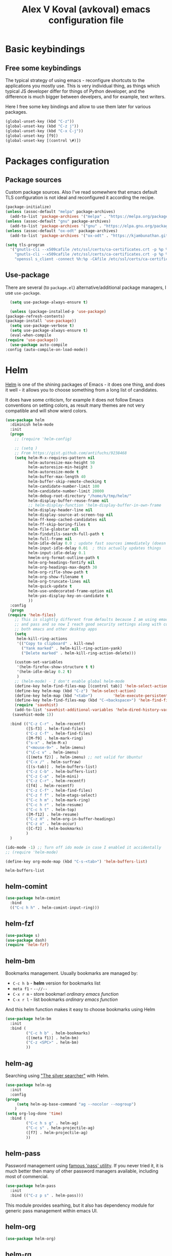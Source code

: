 #+OPTIONS: texht:nil
#+OPTIONS: ^:nil
#+STARTUP: overview
#+TITLE: Alex V Koval (avkoval) emacs configuration file

* Basic keybindings

** Free some keybindings

   The typical strategy of using emacs - reconfigure shortcuts to the applications you mostly
   use. This is very individual thing, as things which typical JS developer differ for things
   of Python developer, and the difference is much bigger between develpers, and for example,
   text writers.

   Here I free some key bindings and allow to use them later for various packages.

   #+BEGIN_SRC emacs-lisp
   (global-unset-key (kbd "C-z"))
   (global-unset-key (kbd "C-z j"))
   (global-unset-key (kbd "C-x C-j"))
   (global-unset-key [f9])
   (global-unset-key [(control \#)])
   #+END_SRC

* Packages configuration
** Package sources
   Custom package sources. Also I've read somewhere that emacs default TLS configuration is not
   ideal and  reconfigured it according the recipe.

   #+BEGIN_SRC emacs-lisp :results output none
     (package-initialize)
     (unless (assoc-default "melpa" package-archives)
       (add-to-list 'package-archives '("melpa" . "https://melpa.org/packages/") t))
     (unless (assoc-default "gnu" package-archives)
       (add-to-list 'package-archives '("gnu" . "https://elpa.gnu.org/packages/") t))
     (unless (assoc-default "ox-odt" package-archives)
       (add-to-list 'package-archives '("ox-odt" . "https://kjambunathan.github.io/elpa/") t))

     (setq tls-program
	   '("gnutls-cli --x509cafile /etc/ssl/certs/ca-certificates.crt -p %p %h"
	     "gnutls-cli --x509cafile /etc/ssl/certs/ca-certificates.crt -p %p %h --protocols ssl3"
	     "openssl s_client -connect %h:%p -CAfile /etc/ssl/certs/ca-certificates.crt -no_ssl2 -ign_eof"))
   #+END_SRC

** Use-package

   There are several (to ~package.el~) alternative/additional package managers, I use ~use-package~.

     #+BEGIN_SRC emacs-lisp  :results output none
       (setq use-package-always-ensure t)

       (unless (package-installed-p 'use-package)
	 (package-refresh-contents)
	 (package-install 'use-package))
       (setq use-package-verbose t)
       (setq use-package-always-ensure t)
       (eval-when-compile
	 (require 'use-package))
       (use-package auto-compile
	 :config (auto-compile-on-load-mode))
     #+END_SRC

* Helm

  [[https://emacs-helm.github.io/helm/][Helm]] is one of the shining packages of Emacs - it does one thing, and does it well - it allows you to choose something
  from a long list of candidates.

  It does have some criticism, for example it does not follow Emacs conventions on setting colors, as result many themes
  are not very compatible and will show wierd colors.
  #+BEGIN_SRC emacs-lisp
    (use-package helm
      :diminish helm-mode
      :init
      (progn
        ;; (require 'helm-config)

        ;; (setq )
        ;; From https://gist.github.com/antifuchs/9238468
        (setq helm-M-x-requires-pattern nil
              helm-autoresize-max-height 50
              helm-autoresize-min-height 3
              helm-autoresize-mode t
              helm-buffer-max-length 40
              helm-buffer-skip-remote-checking t
              helm-candidate-number-limit 100
              helm-candidate-number-limit 20000
              helm-debug-root-directory "/home/k/tmp/helm/"
              helm-display-buffer-reuse-frame nil
              ;; helm-display-function 'helm-display-buffer-in-own-frame
              helm-display-header-line nil
              helm-display-source-at-screen-top nil
              helm-ff-keep-cached-candidates nil
              helm-ff-skip-boring-files t
              helm-file-globstar nil
              helm-findutils-search-full-path t
              helm-full-frame nil
              helm-idle-delay 0.0 ; update fast sources immediately (doesn't).
              helm-input-idle-delay 0.01  ; this actually updates things
              helm-input-idle-delay 0.1
              hmelm-org-format-outline-path t
              helm-org-headings-fontify nil
              helm-org-headings-max-depth 30
              helm-org-rifle-show-path t
              helm-org-show-filename t
              helm-org-truncate-lines nil
              helm-quick-update t
              helm-use-undecorated-frame-option nil
              helm-yas-display-key-on-candidate t
              ))
      :config
      (progn
     (require 'helm-files)
        ;; This is slightly different from defaults because I am using emacs with i3 and clipmon
        ;; and pass and so now I reach good security settings along with copy/paste history for\
        ;; both emacs and other desktop apps
        (setq
         helm-kill-ring-actions
         '(("Copy to clipboard" . kill-new)
           ("Yank marked" . helm-kill-ring-action-yank)
           ("Delete marked" . helm-kill-ring-action-delete)))

        (custom-set-variables
         '(helm-firefox-show-structure t t)
         '(helm-idle-delay 0.2 t)
         )
        ;; (helm-mode) - I don't enable global helm-mode
        (define-key helm-find-files-map [(control tab)] 'helm-select-action)
        (define-key helm-map (kbd "C-z") 'helm-select-action)
        (define-key helm-map (kbd "<tab>")         'helm-execute-persistent-action)
        (define-key helm-find-files-map (kbd "C-<backspace>") 'helm-find-files-up-one-level)
        (require 'savehist)
        (add-to-list 'savehist-additional-variables 'helm-dired-history-variable)
       (savehist-mode 1))

      :bind (("C-z C-r" . helm-recentf)
             ([S-f3] . helm-find-files)
             ("C-z C-f" . helm-find-files)
             ([M-f9] . helm-mark-ring)
             ("s-x" . helm-M-x)
             ("<mouse-9>" . helm-imenu)
             ("\C-c v" . helm-imenu)
             ([(meta f2)] . helm-imenu) ;; not valid for Ubuntu!
             ("C-x /" . helm-surfraw)
             ([(s-tab)] . helm-buffers-list)
             ("C-z C-b" . helm-buffers-list)
             ("C-z C-a" . helm-mini)
             ("C-z C-r" . helm-recentf)
             ([f4] . helm-recentf)
             ("C-z C-f" . helm-find-files)
             ("C-z f f" . helm-etags-select)
             ("C-c h m" . helm-mark-ring)
             ("C-c h r" . helm-resume)
             ("C-c h t" . helm-top)
             ([M-f12] . helm-resume)
             ("C-z H" . helm-org-in-buffer-headings)
             ("C-z o" . helm-occur)
             ([C-f2] . helm-bookmarks)
             )
      )

    (ido-mode -1) ;; Turn off ido mode in case I enabled it accidentally
    ;; (require 'helm-mode)

    (define-key org-mode-map (kbd "C-s-<tab>") 'helm-buffers-list)
  #+END_SRC

  #+RESULTS:
  : helm-buffers-list

** helm-comint

 #+BEGIN_SRC emacs-lisp :results output none
 (use-package helm-comint
   :bind
   (("C-c h h" . helm-comint-input-ring)))
 #+END_SRC


** helm-fzf
#+BEGIN_SRC emacs-lisp
  (use-package s)
  (use-package dash)
  (require 'helm-fzf)
#+END_SRC


** helm-bm

Bookmarks management. Usually bookmarks are managed by:

 - ~C-c h b~ - *helm* version for bookmarks list
 - ~meta f1~ - ~--//--~
 - ~C-x r m~ - store bookmarl /ordinary emacs function/
 - ~C-x r l~ - list bookmarks /ordinary emacs function/

And this helm function makes it easy to choose bookmarks using Helm

 #+BEGIN_SRC emacs-lisp :results output none
   (use-package helm-bm
     :init
     :bind (
            ("C-c h b" . helm-bookmarks)
            ([(meta f1)] . helm-bm)
            ("C-z <SPC>" . helm-bm)
            ))
 #+END_SRC


** helm-ag

Searching using [[https://github.com/ggreer/the_silver_searcher]["The silver searcher"]] with Helm.

 #+BEGIN_SRC emacs-lisp :results output none
         (use-package helm-ag
           :init
           :config
         (progn
              (setq helm-ag-base-command "ag --nocolor --nogroup")
             )
         (setq org-log-done 'time)
           :bind (
                  ("C-c h s g" . helm-ag)
                  ("C-c s" . helm-projectile-ag)
                  ([f7] . helm-projectile-ag)
                  ))
 #+END_SRC

** helm-pass

Password management using [[https://www.passwordstore.org/][famous 'pass' utility]]. If you never tried it, it is much better then
many of other password managers available, including most of commercial.

 #+BEGIN_SRC emacs-lisp :results output none
   (use-package helm-pass
     :init
     :bind (("C-z p s" . helm-pass)))
 #+END_SRC

 This module provides searhing, but it also has dependency module for generic pass management within
 emacs UI.

** helm-org

 #+BEGIN_SRC emacs-lisp :results output none
 (use-package helm-org)
 #+END_SRC

** helm-rg

   #+begin_src emacs-lisp :results output none
   (use-package helm-rg
     :init
     :config
     (progn
       ;;             (setq helm-ag-base-command "rg --no-heading")
       (setq helm-ag-base-command "ag --nocolor --nogroup")
       )
     (setq org-log-done 'time)
     :bind (("C-c h s r" . helm-rg)
	    ("C-c h s R" . helm-projectile-rg)
	    ))
   #+end_src

** helm-org-roam

   #+begin_src emacs-lisp :results output none
   (defun helm-org-roam (&optional input candidates)
     (interactive)
     (require 'org-roam)
     (helm
      :input input
      :sources (list
		(helm-build-sync-source "Roam: "
		  :must-match nil
		  :fuzzy-match t
		  :candidates (or candidates (org-roam--get-titles))
		  :action
		  '(("Find File" . (lambda (x)
				     (--> x
					  org-roam-node-from-title-or-alias
					  (org-roam-node-visit it t))))
		    ("Insert link" . (lambda (x)
				       (--> x
					    org-roam-node-from-title-or-alias
					    (insert
					     (format
					      "[[id:%s][%s]]"
					      (org-roam-node-id it)
					      (org-roam-node-title it))))))
		    ("Follow backlinks" . (lambda (x)
					    (let ((candidates
						   (--> x
							org-roam-node-from-title-or-alias
							org-roam-backlinks-get
							(--map
							 (org-roam-node-title
							  (org-roam-backlink-source-node it))
							 it))))
					      (helm-org-roam nil (or candidates (list x))))))))
		(helm-build-dummy-source
		    "Create note"
		  :action '(("Capture note" . (lambda (candidate)
						(org-roam-capture-
						 :node (org-roam-node-create :title candidate)
						 :props '(:finalize find-file)))))))))

   (defalias 'escalator-helm-org-roam 'helm-org-roam)
   ;;	   ("C-c f r" . helm-org-roam))
   (global-set-key (kbd "C-C f r ") 'helm-org-roam)
   #+end_src

* Choose/Change font

  I wrote function to choose font using Helm.

  #+BEGIN_SRC emacs-lisp
  (require 'subr-x)

  (defcustom my-frame-default-font "" "Default font used for fontify new frames")

  (unless (boundp 'helm-xfonts-cache)
    (defvar helm-xfonts-cache nil))

  (defun fontify-frame (frame)
    (unless (= (length my-frame-default-font) 0)
      (set-frame-parameter frame 'font my-frame-default-font))
    )

  (fontify-frame nil)
  (push 'fontify-frame after-make-frame-functions)

  (defun change_font (new-font where &optional size)
    (interactive)
    (let
        ((font-with-size (split-string new-font "-"))
         (size (or size (read-from-minibuffer "Font size: " "14"))))
      (setcar (nthcdr 7 font-with-size) size)
      (let ((new-font-final (string-join font-with-size "-")))
        (if (string= where "default")
            (progn
              (set-face-font 'default new-font-final)
              (setq my-frame-default-font new-font-final))
          (set-frame-parameter nil 'font new-font-final))
        )
      (message (format "Default font set to %s of size %s" new-font size))
      (setq org-ellipsis "⤵")
      ))

  (defun my-fix-org ()
    (interactive)
    (setq org-ellipsis "⤵"))

  ;; (defun my-set-default-font()
  ;;   (interactive)
  ;;   (set-face-font 'default my-frame-default-font)
  ;;   (set-frame-parameter nil 'font my-frame-default-font)
  ;;   )

  ;; (advice-add 'my-set-default-font :after 'customize-themes)

  (defvar avk-change-default-font18
    (helm-build-sync-source "AVK font selection"
      :init (lambda ()
              (unless helm-xfonts-cache
                (setq helm-xfonts-cache
                      (x-list-fonts "*")))
              )
      :candidates 'helm-xfonts-cache
      :action '(("Set default font" . (lambda (new-font)
                                        (kill-new new-font)
                                        (change_font new-font "default")
                                        ))
                ("Set current frame font" . (lambda (new-font)
                                              (kill-new new-font)
                                              (change_font new-font "frame")
                                              ))
                )
      :persistent-action (lambda (new-font)
                           (set-frame-font new-font 'keep-size)
                           (kill-new new-font))
      :persistent-help "Preview font and copy to kill-ring"))

  (defun avk-change-default-font-fn ()
    (interactive)
    (helm :sources '(avk-change-default-font18))
    )

  (define-key global-map (kbd "C-z f a") 'avk-change-default-font-fn)

                                          ; this theme needs explicit require ?

  ;; emoji
  (set-fontset-font "fontset-default" '(#x1F300 . #x1F55F) (font-spec :size 20 :name "Unifont Upper"))

  #+END_SRC

  #+RESULTS:

* Ahg (mercurial support)

  I love Mercurial (over git) and I will never understand and agree that ~git~ is won the version control competition game.
  I still use it for personal projects despite the declining support everywhere.

   #+BEGIN_SRC emacs-lisp :results output none
   (use-package ahg)
   (global-set-key (kbd "C-z h") 'ahg-status)
   #+END_SRC

* Dash

  A modern list library for Emacs. Its just required to be installed of the many packages as a dependency.

  #+begin_src emacs-lisp :results output none
  (use-package dash)
  #+end_src

* Unique file names ('uniquify)

  #+BEGIN_SRC emacs-lisp  :results output none
    (require 'uniquify)
    (custom-set-variables
     '(uniquify-buffer-name-style (quote post-forward) nil (uniquify)))
  #+END_SRC

* Hydra

  https://github.com/abo-abo/hydra - make Emacs bindings that stick around

  This is a package for GNU Emacs that can be used to tie related commands into a family of short bindings with a common prefix - a Hydra.

  #+BEGIN_SRC emacs-lisp
  (use-package hydra)
  #+END_SRC

  And now some various hydras

** M-s

   Hydra for highlights.

   #+BEGIN_SRC emacs-lisp :results output none
     (defun copy-current-buffer-name()
       (interactive)
       (kill-new (buffer-name))
       )
     (defhydra alt_s_hydras_menu (:columns 2 :exit t)
       "M-s menu"

       ("." isearch-forward-symbol-at-point "Isearch symbol at point")
       ("_" isearch-forward-symbol "Do incremental search forward for a symbol")
       ("o" occur "Show occurencies")
       ("f" copy-current-buffer-name "Remember current buffer name")
       ("w" isearch-forward-word "Isearch forward word")
       ("h." highlight-symbol-at-point "Highlight symbol at point")
       ("hl" highlight-lines-matching-regexp "Highlight lines matcing RegExp")
       ("hp" highlight-phrase "Highlight phrase")
       ("hr" highlight-regexp "Highlight RegExp")
       ("hu" unhighlight-regexp "Unhighlight RegExp")
       ("hw" hi-lock-write-interactive-patterns "Write interactive patterns")
       ("M-w" eww-search-words "Search the web for the text")
       )
     (global-set-key "\M-s" 'alt_s_hydras_menu/body)
   #+END_SRC

* Backups

  This is  one of  the things  people usually  want to  change right  away. By
  default, Emacs  saves backup files in  the current directory. These  are the
  files ending in =~= that are cluttering up your directory lists. The following
  code stashes them all in =~/.emacs.d/backups=,  where I can find them with =C-x
  C-f= (=find-file=) if I really need to.

  ///#+BEGIN_SRC emacs-lisp :results output none
  //;;  (setq backup-directory-alist '(("." . "~/.emacs.d/backup")))
  //#+END_SRC

  Disk space is cheap. Save lots.

  #+BEGIN_SRC emacs-lisp :results output none
    (setq delete-old-versions nil
	  kept-new-versions 100
	  kept-old-versions 100
	  version-control t)
    (setq version-control t)
    (setq vc-make-backup-files t)
    ;;(setq auto-save-file-name-transforms '((".*" "~/.emacs.d/auto-save-list/" t)))
  #+END_SRC

* Disable ~tool-bar~

  Disable ~tool-bar~

  #+BEGIN_SRC emacs-lisp :results output none
  (tool-bar-mode -1)
  #+END_SRC

* org-html export 

  from: https://emacs.stackexchange.com/questions/3374/set-the-background-of-org-exported-code-blocks-according-to-theme
  #+begin_src emacs-lisp :results output none
  (defun my/org-inline-css-hook (exporter)
    "Insert custom inline css to automatically set the
  background of code to whatever theme I'm using's background"
    (when (eq exporter 'html)
      (let* ((my-pre-bg (face-background 'default))
             (my-pre-fg (face-foreground 'default)))
        (setq
         org-html-head-extra
         (concat
          org-html-head-extra
          (format "<style type=\"text/css\">\n pre.src {background-color: %s; color: %s;}</style>\n"
                  my-pre-bg my-pre-fg))))))

  ;; FIXME
  ;; (add-hook 'org-export-before-processing-hook 'my/org-inline-css-hook)
  #+end_src

* org-mode
** embed images into export
   - https://emacs.stackexchange.com/questions/27060/embed-image-as-base64-on-html-export-from-orgmode
   - https://www.reddit.com/r/orgmode/comments/7dyywu/creating_a_selfcontained_html/   

   #+begin_src emacs-lisp :results output none
   (defun replace-prefix-if-present (string prefix new-prefix)
     "If STRING starts with PREFIX, replace the PREFIX by NEW-PREFIX.
      Else, returns NIL."
     (if (string-prefix-p prefix string)
         (concat new-prefix (substring string (length prefix)))
       string))

   ;; (defun replace-in-string (what with in)
   ;;   (replace-regexp-in-string (regexp-quote what) with in nil 'literal))

   (defun org-org-html--format-image (source attributes info)
     (format "<img src=\"data:image/%s+xml;base64,%s\"%s />"
             (or (file-name-extension source) "")
             (base64-encode-string
              (with-temp-buffer
                (insert-file-contents-literally (replace-prefix-if-present source "file://" ""))
                (buffer-string)))
             (file-name-nondirectory source)))
   (advice-add #'org-html--format-image :override #'org-org-html--format-image)
   #+end_src 

** ellipsis

   #+begin_src emacs-lisp :results output none
   (setq org-ellipsis "⤵")
   #+end_src

** ox-publish (my blog)

  #+begin_src emacs-lisp :results output none
  (require 'ox-publish)
  (setq org-html-validation-link nil)
  (setq org-publish-project-alist
        '(
          ("avk-articles"
           :base-directory "~/dev/koval.kharkov.ua/org-publish/"
           :base-extension "org"
           :publishing-directory "~/public_html/"
           :recursive t
           :publishing-function org-html-publish-to-html
           :headline-levels 4             ; Just the default for this project.
           :auto-sitemap t
           :auto-preamble t
           :sitemap-title "All Blog Posts"
           :sitemap-filename "posts.org"
           :sitemap-style list
           :author "Oleksii (Alex) Koval"
           :email "alex@koval.kharkov.ua"
           :with-creator t
           :section-numbers      nil
           :with-author          nil
           :with-date            t
           :with-title           t
           :with-toc             nil
           :html-preamble "<a href=\"/\">home</a>This is just a test"
          )
        ("avk-static"
         :base-directory "~/dev/koval.kharkov.ua/org-publish/"
         :base-extension "css\\|js\\|png\\|jpg\\|gif\\|pdf\\|mp3\\|ogg\\|swf"
         :publishing-directory "~/public_html/"
         :recursive t
         :publishing-function org-publish-attachment
         )
        ("avk-site" :components ("avk-articles" "avk-static")))
  )
  #+end_src

** ox-moderncv

  #+begin_src emacs-lisp :results output none
  (use-package ox-moderncv
      :load-path "~/.emacs.d/lisp/org-cv/"
      :init (require 'ox-moderncv))
  #+end_src

** ox-hugo

  #+begin_src emacs-lisp :results output none
  (use-package ox-hugo
    :ensure t   ;Auto-install the package from Melpa
    :pin melpa  ;`package-archives' should already have ("melpa" . "https://melpa.org/packages/")
    :after ox)
  #+end_src

** ob-mongo

  #+begin_src emacs-lisp :results output none
  (use-package ob-mongo)
  #+end_src

** ob-clojure

  #+begin_src emacs-lisp :results output none
  (require 'ob-clojure)
  (setq org-babel-clojure-backend 'cider)
  (require 'cider)
  #+end_src
   
** main settings
  https://orgmode.org/manual/Structure-Templates.html
  #+begin_src emacs-lisp :results output none
  ;; Org-mode settings
  (add-to-list 'load-path "/usr/share/emacs/site-lisp/org")
                                          ;(add-to-list 'load-path "~/.emacs.d/lisp/ob-async")
  ;;(require 'org-checklist)
  (require 'org-tempo)

  (when (featurep 'notmuch)
    (require 'org-notmuch)
    )

  ;; to store links from eww
                                          ; (require 'org-eww)
  (use-package ob-http)
                                          ;(require 'org-bullets) - they slow down emacs org mode
  (add-to-list 'load-path "~/.emacs.d/lisp/ob-async")
  (use-package ob-async)
  (use-package restclient)
  (use-package ob-restclient)
  (use-package org-rich-yank)
  (require 'ox-beamer)

  (org-babel-do-load-languages
   'org-babel-load-languages
   '((shell . t)
     ;;      (plantuml . t)
     (lisp . t)
     (clojure . t)
     (python . t)
     (dot . t)
     (awk . t)
     (emacs-lisp . t))
   )

  ;; optional exporters
  (with-eval-after-load 'ox
    (require 'ox-latex)
    (loop for pkg in '(ox-gfm ox-pandoc ox-reveal ox-confluence ox-md ox-jira ox-textile ox-html5slide ox-ioslide)
          do (unless (require pkg nil 'noerror)
               (message (format "You need to install package %s" pkg))))
    )

  (use-package ox-pandoc)

  (require 'org-clock)
  (setq org-replace-disputed-keys t)
  (setq org-disputed-keys (quote (([(shift up)] . [(control c)(up)]) ([(shift down)] . [(control c)(down)]) ([(shift left)] . [(control c)(left)]) ([(shift right)] . [(control c)(right)]) ([(control shift right)] . [(meta shift +)]) ([(control shift left)] . [(meta shift _)]))))


  (add-to-list 'auto-mode-alist '("\\.org$" . org-mode))
  (global-set-key "\C-cls" 'org-store-link)
  (global-set-key "\C-ca" 'org-agenda)

  (fset 'goto-org-agenda
        "\C-caa")


  (global-set-key [XF86HomePage] 'goto-org-agenda)


  (global-set-key [(shift f5)]  'org-clock-goto)
  (global-set-key "\C-c\C-x\C-j"  'org-clock-goto)
  (global-set-key "\C-z`" 'org-clock-in)
  (global-set-key "\C-z~" 'org-clock-out)
  (fset 'my-clock-in-current-task
        (lambda (&optional arg) "Keyboard macro." (interactive "p") (kmacro-exec-ring-item '("`1" 0 "%d") arg)))
  (global-set-key "\C-z1" 'my-clock-in-current-task)

  (global-set-key [(control f5)] 'org-clock-in)
  (global-set-key [(control shift f5)] 'org-clock-out)


  (global-font-lock-mode 1)

  ;; temp disabled
  ;; (defun my-org-mode-hook ()
  ;;   (local-set-key [(meta tab)] 'ido-switch-buffer)
  ;;   (local-set-key (kbd "C-z r g") 'org-redmine-get-issue)
  ;;   (yas-minor-mode)
  ;;   ;(org-bullets-mode 1)
  ;;   )
  ;; (add-hook 'org-mode-hook 'my-org-mode-hook)

  (setq org-src-fontify-natively t)
  (setq org-capture-bookmark nil) ;; remove side effect  - bm face over the all new captured items!

  (setq org-directory "~/org/")

  (setq org-default-notes-file (concat org-directory "/notes.org"))
  (define-key global-map "\C-cc" 'org-capture)

  (defun org-todo-keyword-faces-dark()
    (interactive)
    (setq org-todo-keyword-faces
          '(
            ("IDEA" . (:foreground "chartreuse" :weight bold))
            ("WORKING" . (:foreground "forest green" :weight bold))
            ("DELEGATE" . (:foreground "deep sky blue" :background "#032251" :weight normal))
            ("DELEGATED" . (:foreground "LightSteelBlue" :background "#032251" :weight normal))
            ("REVIEW" . (:foreground "light coral" :background "#032251" :weight normal))
            ("FEEDBACK" . (:foreground "light coral" :background "#032251" :weight normal))
            ("TOPAIR" . (:foreground "wheat" :background "#1c4b78" :weight normal))
            ("ASSIGNED" . (:foreground "green yellow" :background "#032251" :weight normal))
            ("CANCELLED" . (:foreground "dark green" :background "gray17" :weight bold :strike-through "coral"))
            ("WORKSFORME" . (:foreground "dark green" :background "gray17" :weight bold :strike-through "coral"))
            )
          )
    )

  (defun switch-to-agenda() ()
         (interactive)
         (if (get-buffer "*Org Agenda*")
             (switch-to-buffer "*Org Agenda*")
           (org-agenda))
         )

  (fset 'switch-to-agenda-named-buffer
        (kmacro-lambda-form [?\C-x ?b ?* ?O ?r ?g ?  ?A ?g ?e ?n ?d ?a tab return] 0 "%d"))


  ;; (global-set-key (kbd "s-`") 'switch-to-agenda)
  (global-set-key (kbd "C-z C-q") 'switch-to-agenda-named-buffer)


  (setq org-completion-use-ido t)

  (defun org-todo-keyword-faces-light()
    (interactive)
    (setq org-todo-keyword-faces
          '(
            ("WORKING" . (:background "green yellow"))
            ("TODO" . (:foreground "DarkSlateBlue" :weight bold))
            ("DELEGATE" . (:foreground "black" :background "LightSeaGreen" :weight normal :slant italic))
            ("DELEGATED" . (:foreground "DarkSlateBlue" :weight bold :slant italic))
            ("REVIEW" . (:foreground "black" :background "LightGoldenrod" :weight normal :slant italic))
            ("TOPAIR" . (:foreground "black" :background "PaleTurquoise" :weight normal :slant italic))
            ("ASSIGNED" . (:foreground "black" :background "Yellow" :weight normal :slant italic))
            ("CANCELLED" . (:foreground "white" :background "dark red" :weight bold :strike-through "coral"))
            ("WORKSFORME" . (:foreground "white" :background "dark red" :weight bold :strike-through "coral"))
            )
          ))

  (defun insert-time-with-seconds ()
    (interactive)
    (insert (format-time-string "%H:%M.%S")))


  (global-set-key "\C-c0" 'insert-time-with-seconds)

  (custom-set-faces
   '(org-done ((t (:strike-through t)))))


  (defun my-org-insert-current-item-time()
    "Insert HH:MM into the buffer. Used during reporting of work done"
    (interactive)
    (let* (
           (clocked-time (org-clock-get-clocked-time))
           (h (/ clocked-time 60))
           (m (- clocked-time (* 60 h)))
           )
      (insert (format "%.2d:%.2d" h m))
      )
    )


  ;; (defun display-debug ()
  ;;   (interactive)
  ;;   (message (format "%.2f" org-clock-file-total-minutes))
  ;;   )
  (defun my-org-insert-item-report-line()
    "Interactive reporting during work done"
    (interactive)
    (insert-time-with-seconds)
    (insert " (")
    (my-org-insert-current-item-time)
    (insert ") ")
    )

  (global-set-key "\C-cit" 'my-org-insert-item-report-line)

  (setq org-global-properties
        '(("Effort_ALL". "1:00 2:00 3:00 5:00 8:00 16:00 0:10 0:15 0:30 0")))

  (setq org-columns-default-format
        "%40ITEM %5Effort(Estimated Effort){:} %8CLOCKSUM_T %TODO %3PRIORITY %TAGS")

  (add-hook 'org-clock-out-hook
            (lambda ()
              (fix-frame-title)))

                                          ; http://orgmode.org/worg/org-contrib/babel/languages/ob-doc-dot.html#sec-2

  (defun switch-to-orgfile(bufname)
    (if (get-buffer bufname)
        (switch-to-buffer bufname)
      (pop-to-buffer (find-file (concat "~/org/" bufname))))
    )

  (defun switch-to-labster()
    (interactive)
    (switch-to-orgfile "labster.org"))

  (defun switch-to-work()
    (interactive)
    (switch-to-orgfile "work.org"))

  (global-set-key "\C-z\C-l" 'switch-to-labster)
  (global-set-key "\C-z\C-w" 'switch-to-work)


  (global-set-key (kbd "C-z n") 'helm-org-agenda-files-headings)
  (define-key org-mode-map (kbd "C-z !") 'org-time-stamp-inactive)
  (define-key org-mode-map (kbd "C-C C-r") 'org-reveal)
  (define-key org-mode-map (kbd "C-x <insert>") 'org-meta-return)
  (define-key org-mode-map (kbd "C-c b") 'org-tree-to-indirect-buffer)

  (custom-set-variables
   '(markdown-command "/usr/bin/pandoc"))


  (defun sync-google-calendar ()
    "Save google calender entries into dairy.
  See more about this approach at https://www.youtube.com/watch?v=cIzzjSaq2N8&t=339s"
    (interactive)
    ;; (call-process "~/org/get_ical.py" nil 0 nil)
    (call-process "~/org/get_ical.py" nil nil)
    (switch-to-buffer "diary")
    (erase-buffer)
    (save-buffer)
    ;; (delete-file "~/.emacs.d/diary")
    (mapcar (
             lambda (icsfile)
             (icalendar-import-file icsfile "~/.emacs.d/diary")
             )
            (file-expand-wildcards "~/org/*.ics"))
    )

  ;;

  (defun copy-password-to-buffer()
    "Yank password property"
    (interactive)
    (let ((password (org-entry-get (point) "password")))
      (kill-new password)
      (gui-set-selection "PRIMARY" password)
      )
    )

  (define-key global-map (kbd "C-z p p") 'copy-password-to-buffer)

                                          ; https://emacs.stackexchange.com/questions/2952/display-errors-and-warnings-in-an-org-mode-code-block

                                          ; http://kitchingroup.cheme.cmu.edu/blog/2015/01/04/Redirecting-stderr-in-org-mode-shell-blocks/                                       ;
                                          ; (require 'async-org-babel)

                                          ; redisplay inline images inline in realtime?
  (add-hook 'org-babel-after-execute-hook 'org-redisplay-inline-images)


  (add-hook 'org-mode-hook #'yas-minor-mode)
  (defun org-plus-yasnippet()
    (setq-local yas-indent-line 'fixed))
  (add-hook 'org-mode-hook #'org-plus-yasnippet)

  (add-hook 'org-mode-hook (lambda ()
                             (visual-line-mode -1)))
  ;;

  (require 'ox-latex)
  (add-to-list 'org-latex-classes
               '("beamer"
                 "\\documentclass\[presentation\]\{beamer\}"
                 ("\\section\{%s\}" . "\\section*\{%s\}")
                 ("\\subsection\{%s\}" . "\\subsection*\{%s\}")
                 ("\\subsubsection\{%s\}" . "\\subsubsection*\{%s\}")))
  (setq org-latex-listings t)


  ;; https://github.com/unhammer/org-rich-yank
  (require 'org-rich-yank)
  (define-key org-mode-map (kbd "C-M-y") #'org-rich-yank)


  ;; org speed keys
  ;; https://emacs.stackexchange.com/questions/33310/how-to-use-org-mode-speed-commands-speed-keys
  ;; https://notesyoujustmightwanttosave.blogspot.com/2011/12/org-speed-keys.html?showComment=1535219875417
  ;; (defun forward-and-preview ()
  ;;   "Go to same level next heading and show preview in dedicated buffer"
  ;;   (hide-subtree)
  ;;   (org-speed-move-safe (quote outline-next-visible-heading))
  ;;   (show-children)
  ;;   (org-tree-to-indirect-buffer)
  ;;   )
  ;; (defun back-and-preview ()
  ;;   "Go to same level previous heading and show preview in dedicated buffer"
  ;;   (hide-subtree)
  ;;   (org-speed-move-safe (quote outline-previous-visible-heading))
  ;;   (show-children)
  ;;   (org-tree-to-indirect-buffer)
  ;;   )
  ;; (defun up-back-and-preview ()
  ;;   "Go to previous level heading and show preview in dedicated buffer"
  ;;   (org-speed-move-safe (quote outline-up-heading))
  ;;   (org-tree-to-indirect-buffer)
  ;;   (hide-subtree)
  ;;   )
  ;; (defun up-forward-and-preview ()
  ;;   "Go to previous level next heading and show preview in dedicated buffer"
  ;;   (org-speed-move-safe (quote outline-up-heading))
  ;;   (hide-subtree)
  ;;   (org-speed-move-safe (quote outline-next-visible-heading))
  ;;   (org-tree-to-indirect-buffer)
  ;;   )
  ;; (defun inside-and-preview ()
  ;;   "Go to next level heading and show preview in dedicated buffer"
  ;;   (org-speed-move-safe (quote outline-next-visible-heading))
  ;;   (show-children)
  ;;   (org-tree-to-indirect-buffer)
  ;;   )
  ;; (add-to-list 'org-speed-commands-user '("l" inside-and-preview))
  ;; (add-to-list 'org-speed-commands-user '("j" forward-and-preview))
  ;; (add-to-list 'org-speed-commands-user '("k" back-and-preview))
  ;; (add-to-list 'org-speed-commands-user '("J" up-forward-and-preview))
  ;; (add-to-list 'org-speed-commands-user '("K" up-back-and-preview))

  (setq org-use-speed-commands t)

  ;; ;; (require 'org-sidebar)
  ;; ;;

  ;; ;; https:
  ;; //emacs.stackexchange.com/questions/7211/collapse-src-blocks-in-org-mode-by-default
  (defvar org-blocks-hidden nil)
  (defun org-toggle-blocks ()
    (interactive)
    (if org-blocks-hidden
        (org-show-block-all)
      (org-hide-block-all))
    (setq-local org-blocks-hidden (not org-blocks-hidden)))
  (add-hook 'org-mode-hook 'org-toggle-blocks)
  (define-key org-mode-map (kbd "C-c t") 'org-toggle-blocks)
  (global-set-key "\C-z'" 'poporg-dwim)
  (global-set-key (kbd "C-z <f5>") 'org-clock-goto)
  #+end_src

** switch to org-agenda file
      My custom helm extension

 #+BEGIN_SRC emacs-lisp :results output none
   (defvar avk-switch-to-org-agenda-file
     (helm-build-sync-source "Switch to org agenda file"
       :candidates 'org-agenda-files
       :action '(("Navidate to" . (lambda (file-name)
                                    (find-file file-name)
                                    ))

                 )
       :persistent-help "Switch to org agenda file"))

   (defun avk-switch-org-agenda-file ()
     (interactive)
     (helm :sources '(avk-switch-to-org-agenda-file))
     )

   (define-key global-map (kbd "C-x O") 'avk-switch-org-agenda-file)
 #+END_SRC

** syntax highlight in code blocks

   https://www.reddit.com/r/orgmode/comments/64tiq9/syntax_highlighting_in_code_blocks/
   #+begin_src emacs-lisp :results output none
   (setq org-src-fontify-natively t
	 org-src-tab-acts-natively t
	 org-edit-src-content-indentation 0)
   #+end_src

** ox-rst

     #+BEGIN_SRC emacs-lisp
     (use-package ox-rst)
     #+END_SRC

** ox-jira

     #+BEGIN_SRC emacs-lisp
     (use-package ox-jira)
     #+END_SRC

** org-redmine

   #+BEGIN_SRC emacs-lisp
     (use-package org-redmine
       :bind (
	      ("C-z r g" . org-redmine-get-issue)
	      )
       )
   #+END_SRC

   FIXME:
   #+BEGIN_EXAMPLE
   (require 'org-redmine)
   (defun org-redmine-curl-args (uri)
     (let ((args '("-X" "GET" "-s" "-f" "--ciphers" "RC4-SHA:RC4-MD5")))
       (append
	args
	(cond (org-redmine-auth-api-key
	       `("-G" "-d"
		 ,(format "key=%s" org-redmine-auth-api-key)))
	      (org-redmine-auth-username
	       `("-u"
		 ,(format "%s:%s"
			  org-redmine-auth-username (or org-redmine-auth-password ""))))
	      (org-redmine-auth-netrc-use '("--netrc"))
	      (t ""))
	`(,uri))))
   (setq org-redmine-uri "https://<Your Redmine URL>")
   (setq org-redmine-auth-api-key "<Please set your Redmine API key here>")
   #+END_EXAMPLE

** org-bullets

   Nice bullets for org-mode but somehow it makes editor a little slower, so I don't always enable it.

   #+BEGIN_SRC emacs-lisp
   (use-package org-bullets)
   #+END_SRC

** org-jira

#+BEGIN_SRC emacs-lisp
(use-package org-jira)
#+END_SRC

** org-habit
 https://orgmode.org/manual/Tracking-your-habits.html
 https://orgmode.org/worg/org-tutorials/tracking-habits.html

 #+BEGIN_SRC emacs-lisp
 (require 'org-habit)
 #+END_SRC

** ob-tmux

   #+BEGIN_SRC emacs-lisp :results output none
     (use-package ob-tmux
       :init
       (setq org-babel-default-header-args:tmux
	     '((:results . "silent")		;
	       (:session . "default")	; The default tmux session to send code to
	       (:socket  . nil)              ; The default tmux socket to communicate with
	       ;; You can use "xterm" and "gnome-terminal".
	       ;; On mac, you can use "iterm" as well.
	       ))
       :config
       ;; The tmux sessions are prefixed with the following string.
       ;; You can customize this if you like.
       (setq org-babel-tmux-session-prefix "ob-")
       )

   #+END_SRC

** defadvice for time
from: https://kisaragi-hiu.com/blog/2019-10-09-format-time-string-today.html
#+BEGIN_SRC emacs-lisp
(defun kisaragi/english-dow (&optional time zone abbreviated)
  "Return ABBREVIATED name of the day of week at TIME and ZONE.

If TIME or ZONE is nil, use `current-time' or `current-time-zone'."
  (unless time (setq time (current-time)))
  (unless zone (setq zone (current-time-zone)))
  (calendar-day-name
   (pcase-let ((`(,_ ,_ ,_ ,d ,m ,y . ,_)
                (decode-time time zone)))
     (list m d y))
   abbreviated))

(defun kisaragi/advice-format-time-string (func format &optional time zone)
  "Pass FORMAT, TIME, and ZONE to FUNC.

Replace \"%A\" in FORMAT with English day of week of today,
\"%a\" with the abbreviated version."
  (let* ((format (replace-regexp-in-string "%a" (kisaragi/english-dow time zone t)
                                           format))
         (format (replace-regexp-in-string "%A" (kisaragi/english-dow time zone nil)
                                           format)))
    (funcall func format time zone)))

(advice-add 'format-time-string :around #'kisaragi/advice-format-time-string)
#+END_SRC

** org-msg
https://github.com/jeremy-compostella/org-msg


   #+BEGIN_SRC emacs-lisp :results output none
   (use-package org-msg)
   (setq org-msg-options "html-postamble:nil H:5 num:nil ^:{} toc:nil author:nil email:nil \\n:t"
	 org-msg-startup "hidestars indent inlineimages"
	 org-msg-greeting-fmt "\nHi%s,\n\n"
	 org-msg-greeting-name-limit 3
	 org-msg-default-alternatives '((new		. (text html))
					(reply-to-html	. (text html))
					(reply-to-text	. (text)))
	 org-msg-convert-citation t)
   (setq mail-user-agent 'notmuch-user-agent)

   (org-msg-mode)
   #+END_SRC

** org-gtasks

   #+begin_src emacs-lisp :results output none
   (add-to-list 'load-path "~/.emacs.d/lisp/org-gtasks/")
   (use-package request-deferred)
   (require 'org-gtasks)
    #+end_src

    #+RESULTS:
    : org-gtasks

(org-gtasks-get-refresh-token (org-gtasks-find-account-by-name "avkoval"))

** folding?

   #+BEGIN_SRC emacs-lisp :results output none
   (setq-local outline-regexp "^[A-Z]")
   (setq-local outline-heading-end-regexp ".$")
   (setq-local outline-minor-mode-prefix "C-~")
   (outline-minor-mode)
   (local-set-key outline-minor-mode-prefix outline-mode-prefix-map)
   #+END_SRC

** make exported org mode checkboxes clickable

Publish clickable org mode checklists

#+begin_src emacs-lisp :results output none
(defalias 'my-transform-and-publish-org-checklist
   (kmacro "C-s < / h e a d C-a <return> <up> <tab> j q u e r y <tab> <return> C-S-<backspace> C-s < / b o d y C-a <return> <up> <tab> m y - p r <backspace> <backspace> o r g - c h e c k b o x e s - c l i c k <tab> C-<left> C-<left> C-<left> C-SPC C-<left> C-w C-e <tab> <return> C-a <tab> C-x C-s M-w b M-x m y - p u b l i s h - f i l e <return>"))
(defun my-publish-org-checklist ()
  "Publish org-mode checklist to standard site"
  (interactive)
  (let ((temp-file-name (shell-command-to-string "date  +ok-%Y-%m-%d-%s.html | head -c -1")))
    (message temp-file-name)
    (call-interactively 'htmlize-buffer)
    (write-file temp-file-name)
    (call-interactively 'my-transform-and-publish-org-checklist)
    )
  )
#+end_src

** org-ql
#+begin_src emacs-lisp :results output none
(use-package quelpa-use-package)
(use-package org-ql
  :bind (("C-c o" . org-ql-view))
  :quelpa (org-ql :fetcher github :repo "alphapapa/org-ql"
            :files (:defaults (:exclude "helm-org-ql.el"))))
#+end_src
** COMMENT ox-beamer

     #+BEGIN_SRC emacs-lisp
     (require 'ox-beamer)
     #+END_SRC

** COMMENT org-trello

/Not using its now. Thats why 'example' block here/

#+BEGIN_EXAMPLE
(require 'org-trello)
; (custom-set-variables '(org-trello-current-prefix-keybinding "C-c o"))
(add-hook 'org-trello-mode-hook
  (lambda ()
    (define-key org-trello-mode-map (kbd "C-c o v") 'org-trello-version)
    (define-key org-trello-mode-map (kbd "C-c o i") 'org-trello-install-key-and-token)
    (define-key org-trello-mode-map (kbd "C-c o I") 'org-trello-install-board-metadata)
    (define-key org-trello-mode-map (kbd "C-c o c") 'org-trello-sync-card)
    (define-key org-trello-mode-map (kbd "C-c o s") 'org-trello-sync-buffer)
    (define-key org-trello-mode-map (kbd "C-c o a") 'org-trello-assign-me)
    (define-key org-trello-mode-map (kbd "C-c o d") 'org-trello-check-setup)
    (define-key org-trello-mode-map (kbd "C-c o D") 'org-trello-delete-setup)
    (define-key org-trello-mode-map (kbd "C-c o b") 'org-trello-create-board-and-install-metadata)
    (define-key org-trello-mode-map (kbd "C-c o k") 'org-trello-kill-entity)
    (define-key org-trello-mode-map (kbd "C-c o K") 'org-trello-kill-cards)
    (define-key org-trello-mode-map (kbd "C-c o a") 'org-trello-archive-card)
    (define-key org-trello-mode-map (kbd "C-c o A") 'org-trello-archive-cards)
    (define-key org-trello-mode-map (kbd "C-c o j") 'org-trello-jump-to-trello-card)
    (define-key org-trello-mode-map (kbd "C-c o J") 'org-trello-jump-to-trello-board)
    (define-key org-trello-mode-map (kbd "C-c o C") 'org-trello-add-card-comments)
    (define-key org-trello-mode-map (kbd "C-c o o") 'org-trello-show-card-comments)
    (define-key org-trello-mode-map (kbd "C-c o l") 'org-trello-show-card-labels)
    (define-key org-trello-mode-map (kbd "C-c o u") 'org-trello-update-board-metadata)
    (define-key org-trello-mode-map (kbd "C-c o h") 'org-trello-help-describing-bindings)))
#+END_EXAMPLE

* Language: go

  #+begin_src emacs-lisp :results output none
    (require 'go-template-mode)
  #+end_src

* ace, avy, councel

 Jumping between frames, windows, lines, etc.

#+BEGIN_SRC emacs-lisp :results output none
  (use-package ace-window
    :bind (
           ("\M-[" . ace-window)
           )
    )
  (global-set-key "\M-[" 'ace-window)
  (global-set-key "\M-]" 'avy-goto-char-timer)
#+END_SRC

* COMMENT ivy

#+BEGIN_SRC emacs-lisp :results output none
;; (use-package counsel
;;   :after ivy
;;   :config (counsel-mode))

(use-package ivy
  :defer 0.3
  :diminish
  :bind (
         ;; ("C-c C-r" . ivy-resume)
         ("C-x B" . ivy-switch-buffer-other-window)
         ("C-c m i" . ivy-mode)
	 ([C-f12] . ivy-mode)
	 )
  :custom
  (ivy-count-format "(%d/%d) ")
  (ivy-use-virtual-buffers t)
  :config (ivy-mode nil))

#+END_SRC

* vertico

https://github.com/minad/vertico
#+BEGIN_SRC emacs-lisp :results output none
;; Enable vertico
(use-package vertico
  :init
  ;; (vertico-mode)

  ;; Different scroll margin
  ;; (setq vertico-scroll-margin 0)

  ;; Show more candidates
  ;; (setq vertico-count 20)

  ;; Grow and shrink the Vertico minibuffer
  ;; (setq vertico-resize t)

  ;; Optionally enable cycling for `vertico-next' and `vertico-previous'.
  ;; (setq vertico-cycle t)
:bind (
       ;; ("C-c C-r" . ivy-resume)
       ([C-f12] . vertico-mode)
       ([s-f12] . vertico-mode)
       )

  )

;; Persist history over Emacs restarts. Vertico sorts by history position.
(use-package savehist
  :init
  (savehist-mode))

;; A few more useful configurations...
(use-package emacs
  :init
  ;; Add prompt indicator to `completing-read-multiple'.
  ;; We display [CRM<separator>], e.g., [CRM,] if the separator is a comma.
  (defun crm-indicator (args)
    (cons (format "[CRM%s] %s"
                  (replace-regexp-in-string
                   "\\`\\[.*?]\\*\\|\\[.*?]\\*\\'" ""
                   crm-separator)
                  (car args))
          (cdr args)))
  (advice-add #'completing-read-multiple :filter-args #'crm-indicator)

  ;; Do not allow the cursor in the minibuffer prompt
  (setq minibuffer-prompt-properties
        '(read-only t cursor-intangible t face minibuffer-prompt))
  (add-hook 'minibuffer-setup-hook #'cursor-intangible-mode)

  ;; Emacs 28: Hide commands in M-x which do not work in the current mode.
  ;; Vertico commands are hidden in normal buffers.
  ;; (setq read-extended-command-predicate
  ;;       #'command-completion-default-include-p)

  ;; Enable recursive minibuffers
  (setq enable-recursive-minibuffers t))

;; https://github.com/minad/vertico
;; Similar to org-refile, the commands org-agenda-filter and org-tags-view do not make use of completion boundaries. 
(defun org-enforce-basic-completion (&rest args)
  (minibuffer-with-setup-hook
      (:append
       (lambda ()
         (let ((map (make-sparse-keymap)))
           (define-key map [tab] #'minibuffer-complete)
           (use-local-map (make-composed-keymap (list map) (current-local-map))))
         (setq-local completion-styles (cons 'basic completion-styles)
                     vertico-preselect 'prompt)))
    (apply args)))
(advice-add #'org-make-tags-matcher :around #'org-enforce-basic-completion)
(advice-add #'org-agenda-filter :around #'org-enforce-basic-completion)
#+END_SRC

* icomplete

#+BEGIN_SRC emacs-lisp :results output none
(global-set-key [s-f11] 'icomplete-mode)
(icomplete-mode nil)
#+END_SRC

* apache mode
  #+BEGIN_SRC emacs-lisp :results output none
    (use-package apache-mode)
  #+END_SRC

* annotate-mode
  #+BEGIN_SRC emacs-lisp :results output none
    (use-package annotate
      :defer t
      :bind (
	     ("\C-cma" . annotate-mode)
	     ))
  #+END_SRC

* crontab-mode
  #+BEGIN_SRC emacs-lisp
    (use-package crontab-mode)
  #+END_SRC

* deadgrep

  Another method to search

  #+BEGIN_SRC emacs-lisp
    (use-package deadgrep
      :bind (
	     (
	      ("C-c d" . deadgrep)
	      )
	     ))
  #+END_SRC
* dired

  #+BEGIN_SRC emacs-lisp :results output none
    ;; (dired-async-mode 1)
    (setq dired-omit-files "^\\...+$")
    ;;(defun avk-dired-mode-hook ()
    ;; (local-set-key [(tab)] 'other-window))

    ;; (add-hook 'dired-mode-hook 'avk-dired-mode-hook)
    (defun open-file-externally(arg)
      (async-shell-command (format "xdg-open \"%s\"" arg))
      )

    (defun open-files-externally()
      "Open marked files (or current one) to edit via ansible-vault."
      (interactive)
      (mapc 'open-file-externally (dired-get-marked-files t))
      )

    (global-set-key (kbd "C-c e") 'open-files-externally)

    (add-to-list 'auto-mode-alist '("all.open" . yaml-mode))

    (define-key dired-mode-map ";" 'dired-subtree-toggle)

    (defun dired-get-size ()
      (interactive)
      (let ((files (dired-get-marked-files)))
	(with-temp-buffer
	  (apply 'call-process "/usr/bin/du" nil t nil "-sch" files)
	  (message "Size of all marked files: %s"
		   (progn
		     (re-search-backward "\\(^[0-9.,]+[A-Za-z]+\\).*total$")
		     (match-string 1))))))

    (define-key dired-mode-map (kbd "?") 'dired-get-size)
    (define-key global-map  "\C-xj"         'dired-jump)
    (define-key global-map  "\C-cfd"         'find-dired)

    (autoload 'dired-async-mode "dired-async.el" nil t)
    ;;(add-hook 'dired-mode-hook
    ;;     (lambda ()
    ;;       (dired-hide-details-mode)
    ;;       ))
  #+END_SRC

  Ansible/DevOps related - edit ~vault~ files with emacsclient.

  #+BEGIN_SRC emacs-lisp :results output none
    (defun open-vault-file(arg)
      "Decrypt vault file specified in ARG by calling ansible-vault and .vaultfile password
       from any upper directory"
      (let ((vaultfile ".vaultfile"))
	(let ((vault-file-dir (locate-dominating-file default-directory vaultfile)))
	  (if vault-file-dir
	      (call-process "ansible-vault" nil 0 nil
			    "edit" arg
			    "--vault-password-file"
			    (concat vault-file-dir ".vaultfile")
			    )
	    (message (format "%s not found in current or upper directories" vaultfile)))
	  ))
      )
    (defun open-vault-files()
      "Open marked files (or current one) to edit via ansible-vault."
      (interactive)
      (require 'server)
      (unless (server-running-p)
	(server-start))
      (setenv "EDITOR" "emacsclient")
      (message "open vault file")
      (mapc 'open-vault-file (dired-get-marked-files t))
      )

    (global-set-key (kbd "C-z v") 'open-vault-files)
  #+END_SRC

** coloring

   #+BEGIN_SRC emacs-lisp :results output none
     (use-package diredfl
       :ensure t
       :config
       (diredfl-global-mode 1))
   #+END_SRC


** dired-sidebar

   Interesting alternative to treemacs
   #+BEGIN_SRC emacs-lisp :results output none
     (use-package all-the-icons-dired)

     (use-package dired-sidebar
       :bind (("C-x C-n" . dired-sidebar-toggle-sidebar))
       :ensure t
       :commands (dired-sidebar-toggle-sidebar)
       :init
       (add-hook 'dired-sidebar-mode-hook
		 (lambda ()
		   (unless (file-remote-p default-directory)
		     (auto-revert-mode))))
       :config
       (push 'toggle-window-split dired-sidebar-toggle-hidden-commands)
       (push 'rotate-windows dired-sidebar-toggle-hidden-commands)

       ;; (setq dired-sidebar-subtree-line-prefix "__")
       ;; (setq dired-sidebar-theme 'vscode)
       (setq dired-sidebar-use-term-integration t)
       ;;(setq dired-sidebar-use-custom-font t)
       )
   #+END_SRC

** git info

   #+BEGIN_SRC emacs-lisp :results output none
     (use-package dired-git-info
       :ensure t
       :bind (:map dired-mode-map
		   (")" . dired-git-info-mode)))
   #+END_SRC

* elfeed

  #+BEGIN_SRC emacs-lisp :results output none
    (defalias 'elfeed-mark-read
      (kmacro "<return> q"))

    (use-package elfeed
      :bind (:map elfeed-search-mode-map
		  ("r" . elfeed-mark-read)
		  ("`" . elfeed-mark-read)
		  )
      )
  #+END_SRC

* docker support

  #+BEGIN_SRC emacs-lisp :results output none
    (use-package docker)
    (use-package dockerfile-mode)
    (add-to-list 'auto-mode-alist '("Dockerfile\\.*" . dockerfile-mode))
    (add-to-list 'auto-mode-alist '("\.*\.docker" . dockerfile-mode))
  #+END_SRC
* nginx

  #+begin_src emacs-lisp :results output none
  (use-package nginx-mode)
  #+end_src

* poetry

  #+BEGIN_SRC emacs-lisp :results output none
    (use-package poetry
      :ensure t)
  #+END_SRC

* expand-region

  Expand region.

  #+BEGIN_SRC emacs-lisp :results output none
    (use-package expand-region
      :bind (
	     ("C-;" . er/expand-region)
	     ("C-'" . er/mark-inside-quotes)
	     ))

    (defun tree-sitter-mark-bigger-node ()
      (interactive)
      (let* ((p (point))
	     (m (or (mark) p))
	     (beg (min p m))
	     (end (max p m))
	     (root (ts-root-node tree-sitter-tree))
	     (node (ts-get-descendant-for-position-range root beg end))
	     (node-beg (ts-node-start-position node))
	     (node-end (ts-node-end-position node)))
	;; Node fits the region exactly. Try its parent node instead.
	(when (and (= beg node-beg) (= end node-end))
	  (when-let ((node (ts-get-parent node)))
	    (setq node-beg (ts-node-start-position node)
		  node-end (ts-node-end-position node))))
	(set-mark node-end)
	(goto-char node-beg)))

    ;; FIXME
    ;; (setq er/try-expand-list (append er/try-expand-list
    ;; 				 '(tree-sitter-mark-bigger-node)))
  #+END_SRC

* git & magit & github

    Special keybinding is not set as its rarely used operation, and so use ~M-x git-l~
    #+BEGIN_SRC emacs-lisp :results output none
    (use-package magit
      :bind (("C-x g" . magit-status)))

    (use-package git-link
      :bind (
             ("C-c g" . git-link)
             )
      )
    (use-package magit-todos)
    (use-package forge
      :after magit)
    (use-package github-review)

    (defalias 'my-insert-git-link
      (kmacro "C-c C-o M-x g i t - l i n k <return> s-w C-<escape> <end> SPC [ [ C-y ] [ . . C-x 8 <return> 2 1 9 2 <return> ] ]"))

    #+END_SRC

    #+BEGIN_SRC emacs-lisp :results output none
    (use-package ledger-mode
      :init
      (magit-todos-mode)
    )
    #+END_SRC

*** magit-todos

*** code-review

    #+begin_src emacs-lisp :results output none
        ;;    (use-package code-review
        ;;      :init
        ;;      (add-hook 'code-review-mode-hook #'emojify-mode)
        ;;      (setq code-review-auth-login-marker 'forge)
        ;;      :bind
        ;;      (("C-z c r" . code-review-start))
        ;;      )

        ;; https://github.com/wandersoncferreira/code-review/pull/246#issuecomment-1867538123
    (use-package uuidgen)
    (use-package code-review
      :load-path "~/.emacs.d/lisp/code-review"
      ;;       :after magit forge emojify
      :after magit forge
      :demand t
      :config
      (setq code-review-auth-login-marker 'forge)
      (add-hook 'code-review-mode-hook #'emojify-mode)
      (define-key forge-topic-mode-map (kbd "C-z c r") 'code-review-forge-pr-at-point)
      (define-key code-review-feedback-section-map (kbd "k") 'code-review-section-delete-comment)
      (define-key code-review-local-comment-section-map (kbd "k") 'code-review-section-delete-comment)
      (define-key code-review-reply-comment-section-map (kbd "k") 'code-review-section-delete-comment)
      (define-key code-review-mode-map (kbd "C-c C-n") 'code-review-comment-jump-next)
      (define-key code-review-mode-map (kbd "C-c C-p") 'code-review-comment-jump-previous))
    #+end_src

* multiple-cursors
  #+BEGIN_SRC emacs-lisp :results output none
    (use-package multiple-cursors
      ;; :bind (
      ;; ("C-z c e" . mc/edit-lines)
      ;; ("C-z c *" . mc/mark-all-like-this)
      ;; ("s-." . mc/mark-next-like-this)
      ;; ("s-," . mc/mark-previous-like-this)
      ;; )
      )
    (global-set-key (kbd "C-z c e") 'mc/edit-lines)
    (global-set-key (kbd "C-z c *") 'mc/mark-all-like-this)
    (global-set-key (kbd "C-s-.") 'mc/mark-next-like-this)
    (global-set-key (kbd "C-s-,") 'mc/mark-previous-like-this)
  #+END_SRC

* Phi-search

  #+BEGIN_SRC emacs-lisp :results output none
    (use-package phi-search
      :bind (
	     ("C-c C-s" . phi-search)
	     ("C-c C-r" . phi-search-backward)
	     ))
  #+END_SRC

* hl-todo

  Highlight TODO, FIXME, etc faces

  #+BEGIN_SRC emacs-lisp :results output none
    (use-package hl-todo
      :config
      (global-hl-todo-mode)
      )
  #+END_SRC

* javascript

  #+begin_src emacs-lisp :results output none
    (defun my-js-console-log (arg)
      "Insert js console.log(). Prefix argument will ask for string or variable name"
      (interactive "P")
      (message "raw prefix arg is %S" arg)
      (insert "console.log(\"")
      (when (equal '(4) arg)
	(insert (read-from-minibuffer "Prefix text: ") " ")
	)
      (insert (shell-command-to-string "date  +\"ok-%Y-%m-%d-%s\" | tr -d '\\n'"))
      (if (equal 1 arg)
	  (insert "\" + );")
	(insert "\");"))
      )

    (eval-after-load 'typescript-ts-mode
      '(progn
	 (define-key typescript-ts-mode-map (kbd "C-z q") 'my-js-console-log)
	 ))

    (eval-after-load 'typescript-mode
      '(progn
	 (define-key typescript-mode-map (kbd "C-z q") 'my-js-console-log)
	 ))

    (use-package js2-mode)
    ;; (use-package js3-mode)
    ;; (use-package js2-refactor)
    (add-to-list 'auto-mode-alist '("\\.js$" . js2-mode))
    (setq js-indent-level 2)

  #+end_src

* COMMENT Javascript
  :LOGBOOK:
  - State "BUGFIXED"   from              [2023-03-07 Tue 20:35]
  :END:

  #+BEGIN_SRC emacs-lisp
    ;; (autoload 'javascript-mode "javascript" nil t)
    ;; (add-to-list 'auto-mode-alist '("\\.js$" . javascript-mode))
    (use-package js2-mode)
    ;; (use-package js3-mode)
    (use-package js2-refactor)
    (add-to-list 'auto-mode-alist '("\\.js$" . js2-mode))
    (setq js-indent-level 2)

    ;; jslint
    ;; (use-package flymake-jslint)
    ;; (use-package flymake-cursor)
    (require 'json)
    ;; (require 'flycheck)
    ;; (defun my-parse-jslinter-warning (warning)
    ;;   (flycheck-error-new
    ;;    :line (1+ (cdr (assoc 'line warning)))
    ;;    :column (1+ (cdr (assoc 'column warning)))
    ;;    :message (cdr (assoc 'message warning))
    ;;    :level 'error
    ;;    :buffer (current-buffer)
    ;;    :checker 'javascript-jslinter))
    ;; (defun jslinter-error-parser (output checker buffer)
    ;;   (mapcar 'parse-jslinter-warning
    ;;           (cdr (assoc 'warnings (aref (json-read-from-string output) 0)))))
    ;; (flycheck-define-checker javascript-jslinter
    ;;   "A JavaScript syntax and style checker based on JSLinter.

    ;; See URL `https://github.com/tensor5/JSLinter'."
    ;;   :command ("jslint" "--raw" source)
    ;;   :error-parser jslinter-error-parser
    ;;   :modes (js-mode js2-mode js3-mode))


    (add-hook 'js2-mode-hook
	      (defun my-js2-mode-setup ()
		(flycheck-mode t)
		(when (executable-find "eslint")
		  (flycheck-select-checker 'javascript-eslint))))
  #+END_SRC

* COMMENT React

#+BEGIN_SRC emacs-lisp
(use-package rjsx-mode)
#+END_SRC

* json-mode

  #+BEGIN_SRC emacs-lisp :results output none
    (use-package json-mode)
  #+END_SRC

* imenu
  #+BEGIN_SRC emacs-lisp :results output none
    (use-package imenu-list)
  #+END_SRC
* ledger
  #+BEGIN_SRC emacs-lisp :results output none
    (use-package ledger-mode
      :init
      (magit-todos-mode)
      )
  #+END_SRC
* logview
  https://github.com/doublep/logview
  #+BEGIN_SRC emacs-lisp :results output none
    (use-package logview)
  #+END_SRC

* COMMENT minimap

  #+begin_src emacs-lisp :results output none
  (use-package minimap)
  #+end_src

* notmuch
  Email setup

  #+BEGIN_SRC emacs-lisp  :results output none
    (use-package notmuch
      :init
      (progn
	;; (require 'org-notmuch)
	(require 'org-notmuch)
	(require 'notmuch-address)
	(setq notmuch-address-command "~/bin/notmuch_addresses.py")
	)
      :bind (
	     ("C-z z" . notmuch)
	     ("C-c C-o" . browse-url-at-point)
	     )
      :config

      (defun notmuch-show-tag-spam ()
	"mark message as spam"
	(interactive)
	(notmuch-search-tag '("+spam" "-inbox" "-unread"))
	(next-line)
	)
      (define-key notmuch-search-mode-map "S" 'notmuch-show-tag-spam)
      (defun notmuch-show-tag-deleted ()
	"mark message as deleted"
	(interactive)
	(notmuch-search-tag '("+deleted" "-inbox")))

      (defun notmuch-show-tag-read ()
	"mark message as read"
	(interactive)
	(notmuch-search-tag '("-unread"))
	(next-line)
	)

      (define-key notmuch-search-mode-map "d" 'notmuch-show-tag-deleted)
      (define-key notmuch-search-mode-map "~" 'notmuch-show-tag-read)
      (define-key notmuch-search-mode-map "`" 'notmuch-show-tag-read)

      )

    (defun notmuch-show-tag-spam ()
      "mark message as spam"
      (interactive)
      (notmuch-search-tag '("+spam" "-inbox" "-unread"))
      (next-line)
      )
    ;;(define-key notmuch-search-mode-map "S" 'notmuch-show-tag-spam)

    (defun notmuch-show-tag-deleted ()
      "mark message as deleted"
      (interactive)
      (notmuch-search-tag '("+deleted" "-inbox")))

    (defun notmuch-show-tag-read ()
      "mark message as read"
      (interactive)
      (notmuch-search-tag '("-unread"))
      (next-line)

      ;; Sign messages by default.
      (add-hook 'message-setup-hook 'mml-secure-sign-pgpmime)

      (custom-set-variables
       '(notmuch-search-oldest-first nil)
       '(notmuch-crypto-process-mime t)
       '(notmuch-message-headers (quote ("Subject" "To" "Cc" "Date" "X-Mailer" "User-Agent")))
       '(notmuch-fcc-dirs "ua2web/INBOX.sent"))
      (add-hook 'notmuch-show-hook 'hide-trailing-whitespace)

      (defun expand-only-unread-hook ()
	"eexpand only recent unreads"
	(interactive)
	(let ((unread nil)
	      (open (notmuch-show-get-message-ids-for-open-messages)))
	  (notmuch-show-mapc (lambda ()
			       (when (member "unread" (notmuch-show-get-tags))
				 (setq unread t))))
	  (when unread
	    (let ((notmuch-show-hook (remove 'expand-only-unread-hook notmuch-show-hook)))
	      (notmuch-show-filter-thread "tag:unread")))))

      (add-hook 'notmuch-show-hook 'expand-only-unread-hook)

      )
  #+END_SRC

   I have several mail accounts in different companies, and I need to originate my replys according to company. It appears
   notmuch don't have this functionality by default, so I've monkey patched it here:

   #+BEGIN_SRC emacs-lisp :results output none
     (defadvice notmuch-mua-reply (around notmuch-fix-sender)
       (let ((sender (notmuch-mua-prompt-for-sender)))
	 ad-do-it))
     (ad-activate 'notmuch-mua-reply)
   #+END_SRC

* smtpmail

  #+BEGIN_SRC emacs-lisp  :results output none
    (use-package smtpmail-multi)
  #+END_SRC

* pdf-tools

  #+BEGIN_SRC emacs-lisp :results output none
    (use-package pdf-tools
      :config
      (pdf-tools-install)
      )
  #+END_SRC

* pass

  #+BEGIN_SRC emacs-lisp :results output none
  (use-package pass)
  #+END_SRC

* php-mode

  #+BEGIN_SRC emacs-lisp
  (use-package php-mode)
  #+END_SRC

* plantuml-mode

  #+begin_src emacs-lisp :results output none
    (use-package plantuml-mode)
    (add-to-list 'auto-mode-alist '("\\.plantuml\\'" . plantuml-mode))

    ;; Sample jar configuration
    (setq plantuml-jar-path "~/.emacs.d/plantuml.jar")
    (setq plantuml-default-exec-mode 'jar)
    (add-to-list
     'org-src-lang-modes '("plantuml" . plantuml))
  #+end_src

* pylookup

  https://github.com/tsgates/pylookup - Python sphinx documenation engine indexing & access form Emacs.

  #+BEGIN_SRC emacs-lisp
    ;; load pylookup when compile time
    (eval-when-compile (require 'pylookup))
    (setq pylookup-program "~/.emacs.d/pylookup.py")
    (setq pylookup-db-file "~/var/pylookup/pylookup.db")
    (global-set-key [(control shift menu)] 'pylookup-lookup)
  #+END_SRC

* python (new)

  #+begin_src emacs-lisp :results output none
    (defun python-create-empty-init-py()
      (interactive)
      (shell-command "touch __init__.py")
      )
    (global-set-key (kbd "C-z p i") 'python-create-empty-init-py)
    ;; (add-hook 'python-mode-hook
    ;; 	  (setq indent-tabs-mode nil)
    ;; 	  (setq tab-width 4)
    ;; 	  (flycheck-mode)
    ;; 	  )

    ;; (setq pym
    ;;       acs-python-command "/usr/bin/python3")
    (defun pycodestyle-current-buffer()
      (interactive)
      (compile (concat "pycodestyle " (buffer-file-name)) nil)
      )
    (global-set-key (kbd "C-c p 8") 'pycodestyle-current-buffer)

    (use-package pylint
      :bind (("C-c p l" . pylint))
      )

    ;; (defun flake8-current-buffer()
    ;;   (interactive)
    ;;   (compile (concat "flake8 " (buffer-file-name)) nil)
    ;;   (switch-to-buffer "*compilation*")
    ;;   (rename-buffer "*flake8*")
    ;;   )

    (defun flake8-current-buffer()
      (interactive)
      (compile (concat "flake8 " (buffer-file-name)) nil)
      )

   ;; (add-hook 'compilation-finish-functions 'switch-to-buffer-other-window 'compilation)

    (global-set-key (kbd "C-c p f") 'flake8-current-buffer)


    (use-package highlight-indentation
      :bind (("C-z <f12>" . highlight-indentation-mode))
      :defer t)
    ;;(global-set-key (kbd "C-z 9") 'compile)

    (add-hook 'python-mode-hook
              '(lambda ()
                 (global-set-key [(control shift menu)] 'pylookup-lookup)
                 ;;	       (highlight-indentation-mode t)
                 (display-line-numbers-mode nil)
                 (define-key python-mode-map "\r" 'newline-and-indent)
                 (if (buffer-file-name)
                     (if (file-remote-p (buffer-file-name))
                         (flymake-mode)
                       (flycheck-mode t))
                   )
                 )
              )

    (define-key global-map (kbd "C-z p l") 'pylookup-lookup)
    (define-key global-map (kbd "C-z C-o") 'pylookup-lookup)



  #+end_src

** lsp-jedi

   In most of cases I use ~lsp-bridge~ now, but there are keybindings to manually switch to ~lsp-jedi~ - this mode has some
   interesting features too.

   #+begin_src emacs-lisp :results output none
   (use-package lsp-jedi
     :ensure t
     :config
     (with-eval-after-load "lsp-mode"
       (add-to-list 'lsp-disabled-clients 'pyls)
       (add-to-list 'lsp-enabled-clients 'jedi)))


   (defun my-enable-lsp-jedi ()
     (interactive)
     (add-hook 'python-ts-mode-hook #'lsp-mode)
     )

   (defun my-disable-lsp-jedi ()
     (interactive)
     (remove-hook 'python-ts-mode-hook #'lsp-mode)
     )
   #+end_src

** isort

   #+begin_src emacs-lisp :results output none
   (use-package py-isort)
   #+end_src

** pyimport

   #+begin_src emacs-lisp :results output none
   (use-package pyinspect)
   (use-package pyimpsort)
   (use-package pyimport)
   #+end_src

* COMMENT lastpass

  #+begin_src emacs-lisp :results output none
  (use-package lastpass
    :init
    (setq lastpass-multifactor-use-passcode t)
    :config
    ;; Set lastpass user
    ;; Enable lastpass custom auth-source
    (lastpass-auth-source-enable))
  #+end_src

* shrink-whitespace
  #+BEGIN_SRC emacs-lisp
    (use-package shrink-whitespace
      :bind (
	     ("M-\\" . shrink-whitespace)
	     ))
  #+END_SRC

* COMMENT prettier

  https://github.com/jscheid/prettier.el

  #+begin_src emacs-lisp :results output none
  (use-package prettier
    :bind (
	   ("C-c m e" . prettier-mode))
    )
  #+end_src

  I also enable it where its needed by this in .dir-locals, as in example below:
  #+begin_example
  (
   (js-mode . ((eval . (prettier-mode t))))
   (typescript-mode . ((eval . (prettier-mode t))))
  )
  #+end_example

* org-roam

  #+BEGIN_SRC emacs-lisp :results output none
  (use-package org-roam
    :ensure t
    :custom(org-roam-directory "~/org-roam")
    :bind (("C-c n l" . org-roam-buffer-toggle)
	   ("C-c n f" . org-roam-node-find)
	   ("C-c n t" . org-roam-tag-add)
	   ("C-c n r" . org-roam-tag-remove)
	   ("C-c n i" . org-roam-node-insert))
    :config
    (org-roam-setup)
    )

  (setq org-roam-node-display-template
	(concat "${title:*} "
		(propertize "${tags:10}" 'face 'org-tag)))

  ;; https://www.reddit.com/r/emacs/comments/123gu1l/how_to_have_history_suggestion_in_vertico_for_mx/
  (use-package consult
    :bind (
	   :map minibuffer-local-map
		("M-s" . consult-history)                 ;; orig. next-matching-history-element
		("M-r" . consult-history)))

  (use-package consult-org-roam
    :ensure t
    :after org-roam
    :init
    (require 'consult-org-roam)
    ;; Activate the minor mode
    (consult-org-roam-mode 1)
    :custom
    ;; Use `ripgrep' for searching with `consult-org-roam-search'
    (consult-org-roam-grep-func #'consult-ripgrep)
    ;; Configure a custom narrow key for `consult-buffer'
    (consult-org-roam-buffer-narrow-key ?r)
    ;; Display org-roam buffers right after non-org-roam buffers
    ;; in consult-buffer (and not down at the bottom)
    (consult-org-roam-buffer-after-buffers t)
    :config
    ;; Eventually suppress previewing for certain functions
    (consult-customize
     consult-org-roam-forward-links
     :preview-key (kbd "M-."))
    :bind
    ;; Define some convenient keybindings as an addition
    ("C-c n e" . consult-org-roam-file-find)
    ("C-c n b" . consult-org-roam-backlinks)
    ("C-c n l" . consult-org-roam-forward-links)
    ("C-c n r" . consult-org-roam-search))
  #+END_SRC

* tramp

  #+BEGIN_SRC emacs-lisp :results output none
    ;; from http://stackoverflow.com/questions/840279/passwords-in-emacs-tramp-mode-editing
    (require 'tramp)
    (require 'password-cache)
    (setq password-cache-expiry nil)

    ;; Open files in Docker containers like so: /docker:drunk_bardeen:/etc/passwd
    ;; (push
    ;;  (cons
    ;;   "docker"
    ;;   '((tramp-login-program "docker")
    ;;     (tramp-login-args (("exec" "-it") ("%h") ("/bin/sh")))
    ;;     (tramp-remote-shell "/bin/sh")
    ;;     (tramp-remote-shell-args ("-i") ("-c"))))
    ;;  tramp-methods)

    (defadvice tramp-completion-handle-file-name-all-completions
	(around dotemacs-completion-docker activate)
      "(tramp-completion-handle-file-name-all-completions \"\" \"/docker:\" returns
	a list of active Docker container names, followed by colons."
      (if (equal (ad-get-arg 1) "/docker:")
	  (let* ((dockernames-raw (shell-command-to-string "docker ps | awk '$NF != \"NAMES\" { print $NF \":\" }'"))
		 (dockernames (cl-remove-if-not
			       #'(lambda (dockerline) (string-match ":$" dockerline))
			       (split-string dockernames-raw "\n"))))
	    (setq ad-return-value dockernames)
	    (message dockernames)
	    )
	ad-do-it))

    ;; Problem with su: often many system accounts are hidden under /sbin/nologin due to reasons explained here:
    ;; https://unix.stackexchange.com/questions/155139/does-usr-sbin-nologin-as-a-login-shell-serve-a-security-purpose
    ;; ... as result 'su' won't work, but with lisp it is easy to define 'sush' which will do -s /bin/sh
    (push
     (cons
      "sush"
      '((tramp-login-program "su")
	(tramp-login-args (("-") ("%u") ("-s" "/bin/sh")))
	(tramp-remote-shell "/bin/sh")
	(tramp-remote-shell-login
	 ("-l"))
	(tramp-remote-shell-args
	 ("-c"))
	(tramp-connection-timeout 10)))
     tramp-methods)
    ;;

    ;; from https://emacs.stackexchange.com/questions/17543/tramp-mode-is-much-slower-than-using-terminal-to-ssh
    (setq remote-file-name-inhibit-cache nil)
    (setq vc-ignore-dir-regexp
	  (format "%s\\|%s"
		  vc-ignore-dir-regexp
		  tramp-file-name-regexp))
    (setq tramp-verbose 1)


    (push
     (cons
      "ocrsh"
      '((tramp-login-program "oc")
	(tramp-login-args (("rsh") ("%h") ("/bin/sh")))
	(tramp-remote-shell "/bin/sh")
	(tramp-remote-shell-args ("-i"))))
     tramp-methods)

    (push
     (cons
      "kube"
      '((tramp-login-program "kubectl")
	(tramp-login-args (("exec") ("%h") ("-it") ("/bin/sh")))
	(tramp-remote-shell "/bin/sh")
	(tramp-remote-shell-args ("-i"))))
     tramp-methods)

    (defun tramp-refresh ()
      (interactive)
      ;; (recentf-cleanup)
      (tramp-cleanup-all-buffers)
      (tramp-cleanup-all-connections))

    ;; https://www.gnu.org/software/emacs/manual/html_node/tramp/Auto_002dsave-and-Backup.html
    (add-to-list 'backup-directory-alist
		 (cons tramp-file-name-regexp nil))


    (add-to-list 'tramp-connection-properties
		 (list (regexp-quote "/sudo:")
		       "session-timeout" nil)
		 )

    (add-to-list 'tramp-connection-properties
		 (list (regexp-quote "/ssh:")
		       "session-timeout" nil)
		 )


    (use-package friendly-tramp-path
      :after tramp)
  #+END_SRC

* yasnippet

  Snippets for various languages
  #+BEGIN_SRC emacs-lisp
    (use-package yasnippet)
    (yas-global-mode 1)
  #+END_SRC

* ztree

  #+BEGIN_SRC emacs-lisp :results output none
    (use-package ztree)
    (defun ztree-do-dired ()
      (interactive)
      "Jump to dired in specified place of ZTree-dir"
      (let* ((line (line-number-at-pos))
	     (node (ztree-find-node-in-line line)))
	(when node
	  (dired node))
	)
      )
    (define-key ztree-mode-map (kbd "D") 'ztree-do-dired)
					    ; (global-set-key [f5] 'ztree-dir)
    (global-set-key (kbd "C-x <f5>") 'ztree-dir)
    (global-set-key (kbd "M-<f3>") 'ztree-dir)

    (fset 'ztree-side
	  [?\C-x ?z return ?\C-x ?3 ?\C-x ?\C-- ?\C-x ?w ?w ?\s-w ?\C-x right ?\s-w])
    (global-set-key (kbd "<C-f3>") 'ztree-side)
  #+END_SRC

* which-key - Discover key bindings

  #+BEGIN_SRC emacs-lisp :results output none
    (use-package which-key
      :config
      (setq which-key-mode t)
      (setq which-key-idle-delay 0.7)
      )
  #+END_SRC

* recentf
  Since yesterday emacs update [2019-03-07 Thu] recentf started aggressive cleanup
  of all tramp-related buffers, and no controls affect it (auto cleanup was always
  disabled).

  Quick workaround:

  #+BEGIN_SRC emacs-lisp
    (load "~/.emacs-recentf" t)
  #+END_SRC

* realgud

  Real good debugger.
  #+BEGIN_SRC emacs-lisp :results output none
    (use-package realgud)
  #+END_SRC

* vue

  #+begin_src emacs-lisp :results output none
  ;; (use-package lsp-mode
  ;;   :commands lsp)

  ;; ;; for completions
  ;; ;; (use-package company-lsp
  ;; ;;   :after lsp-mode
  ;; ;;   :config (push 'company-lsp company-backends))

  ;; (use-package vue-mode
  ;;   :mode "\\.vue\\'"
  ;;   :config
  ;;   (add-hook 'vue-mode-hook #'lsp))

  (add-to-list 'auto-mode-alist '("\\.vue" . web-mode))
  ;; (apheleia-global-mode +1)


  #+end_src

* TODO COMMENT moldable emacs
  :LOGBOOK:
  - State "TODO"       from              [2023-01-21 сб 13:55]
  :END:

#+BEGIN_SRC emacs-lisp  :results output none
(use-package moldable-emacs
  :load-path "~/.emacs.d/lisp/moldable-emacs/"
  :bind (("C-c m m" . me-mold)
         ("C-c m f" . me-go-forward)
         ("C-c m b" . me-go-back)
         ("C-c m o" . me-open-at-point)
         ("C-c m d" . me-mold-docs)
         ("C-c m g" . me-goto-mold-source)
         ("C-c m e a" . me-mold-add-last-example)
         )
  :config
  (require 'moldable-emacs)
  (add-to-list 'me-files-with-molds (concat (file-name-directory (symbol-file 'me-mold)) "molds/experiments.el")) ;; TODO this is relevant only if you have private molds
  (me-setup-molds))
#+END_SRC

* Hydra + smerge

This configuration automatically activates a helpful ~smerge-mode~ hydra when a file containing merge conflicts is visited from a Magit diff section.  You can manually activate the hydra with the command ~unpackaged/smerge-hydra/body~.  (Inspired by [[https://github.com/kaushalmodi/.emacs.d/blob/master/setup-files/setup-diff.el][Kaushal Modi's Emacs config]].)

*Requires*:
+  [[https://github.com/abo-abo/hydra][hydra]]
+  [[https://magit.vc/][Magit]]

https://protesilaos.com/codelog/2020-04-10-emacs-smerge-ediff/

#+BEGIN_SRC elisp :results output none
  (require 'hydra)

  (use-package smerge-mode
    :config
    (defhydra unpackaged/smerge-hydra
      (:color pink :hint nil :post (smerge-auto-leave))
      "
  ^Move^       ^Keep^               ^Diff^                 ^Other^
  ^^-----------^^-------------------^^---------------------^^-------
  _n_ext       _b_ase               _<_: upper/base        _C_ombine
  _p_rev       _u_pper              _=_: upper/lower       _r_esolve
  ^^           _l_ower              _>_: base/lower        _k_ill current
  ^^           _a_ll                _R_efine
  ^^           _RET_: current       _E_diff
  "
      ("n" smerge-next)
      ("p" smerge-prev)
      ("b" smerge-keep-base)
      ("u" smerge-keep-upper)
      ("l" smerge-keep-lower)
      ("a" smerge-keep-all)
      ("RET" smerge-keep-current)
      ("\C-m" smerge-keep-current)
      ("<" smerge-diff-base-upper)
      ("=" smerge-diff-upper-lower)
      (">" smerge-diff-base-lower)
      ("R" smerge-refine)
      ("E" smerge-ediff)
      ("C" smerge-combine-with-next)
      ("r" smerge-resolve)
      ("k" smerge-kill-current)
      ("ZZ" (lambda ()
              (interactive)
              (save-buffer)
              (bury-buffer))
       "Save and bury buffer" :color blue)
      ("q" nil "cancel" :color blue))
    :hook (magit-diff-visit-file . (lambda ()
                                     (when smerge-mode
                                       (unpackaged/smerge-hydra/body)))))
#+END_SRC
* yaml-mode

  #+BEGIN_SRC emacs-lisp :results output none
    (use-package yaml-mode)
    (use-package indent-tools)
    (add-hook 'yaml-mode-hook
	      '(lambda ()
		 (highlight-indentation-mode t)
		 (display-line-numbers-mode t)
		 (highlight-changes-mode nil)
		 (if (buffer-file-name)
		     (if (file-remote-p (buffer-file-name))
			 (flymake-mode)
		       (flycheck-mode t))
		   )
		 )
	      )

    ;; https://stackoverflow.com/questions/12648388/emacs-yaml-editing

    (defun yaml-next-field ()
      "Jump to next yaml field"
      (interactive)
      (search-forward-regexp ": *"))

    (defun yaml-prev-field ()
      "Jump to next yaml field"
      (interactive)
      (search-backward-regexp ": *"))

    (add-hook 'yaml-mode-hook
	      (lambda ()
		(display-line-numbers-mode t)
		(define-key yaml-mode-map "\C-m" 'newline-and-indent)
		(define-key yaml-mode-map "\M-\r" 'insert-ts)
		(define-key yaml-mode-map (kbd "C-<tab>") 'yaml-next-field)
		(define-key yaml-mode-map (kbd "C-S-<tab>") 'yaml-prev-field)
		)
	      )

    (require 'indent-tools)
    (global-set-key (kbd "C-c .") 'indent-tools-hydra/body)
  #+END_SRC

* shells

  #+BEGIN_SRC emacs-lisp
                                          ; various shells
  (require 'python)
  (add-hook 'shell-output-filter-functions
            '(lambda () ""
               (when (shell-interactive-process)
                 (python-pdbtrack-set-tracked-buffer
                  (buffer-substring (shell-beginning-of-output) shell-last-output-end)))))

  (global-unset-key (kbd "s-s"))
  (defun switch-to-shell(n) ()
         (interactive)
         (if (get-buffer (concat "*shell*<" n ">"))
             (switch-to-buffer (concat "*shell*<" n ">"))
           (shell (concat "*shell*<" n ">")))
         )

  (global-set-key (kbd "C-z C-1") (lambda () (interactive) (switch-to-shell "1")))
  (global-set-key (kbd "C-z C-2") (lambda () (interactive) (switch-to-shell "2")))
  (global-set-key (kbd "C-z C-3") (lambda () (interactive) (switch-to-shell "3")))
  (global-set-key (kbd "C-z C-4") (lambda () (interactive) (switch-to-shell "4")))
  (global-set-key (kbd "C-z C-5") (lambda () (interactive) (switch-to-shell "5")))
  (global-set-key (kbd "C-z C-6") (lambda () (interactive) (switch-to-shell "6")))
  (global-set-key (kbd "C-z C-7") (lambda () (interactive) (switch-to-shell "7")))
  (global-set-key (kbd "C-z C-8") (lambda () (interactive) (switch-to-shell "8")))
  (global-set-key (kbd "C-z C-9") (lambda () (interactive) (switch-to-shell "9")))
  (global-set-key (kbd "C-z C-0") 'shell)
  (global-set-key (kbd "C-z C-e") 'eshell)

  (global-set-key (kbd "C-z x 1") (lambda () (interactive) (switch-to-shell "1")))
  (global-set-key (kbd "C-z x 2") (lambda () (interactive) (switch-to-shell "2")))
  (global-set-key (kbd "C-z x 3") (lambda () (interactive) (switch-to-shell "3")))
  (global-set-key (kbd "C-z x 4") (lambda () (interactive) (switch-to-shell "4")))
  (global-set-key (kbd "C-z x 5") (lambda () (interactive) (switch-to-shell "5")))
  (global-set-key (kbd "C-z x 6") (lambda () (interactive) (switch-to-shell "6")))
  (global-set-key (kbd "C-z x 7") (lambda () (interactive) (switch-to-shell "7")))
  (global-set-key (kbd "C-z x 8") (lambda () (interactive) (switch-to-shell "8")))
  (global-set-key (kbd "C-z x 9") (lambda () (interactive) (switch-to-shell "9")))
  (global-set-key (kbd "C-z x 0") 'shell)


                                          ; ansi-term
  (defun switch-to-ansi-term(n) ()
         (interactive)
         (setq ansi-term-color-vector
               [term term-color-black term-color-red term-color-green term-color-yellow
                     term-color-blue term-color-magenta term-color-cyan term-color-white])
         (if (get-buffer (concat "**ansi-term<" n ">**"))
             (switch-to-buffer (concat "**ansi-term<" n ">**"))
           (ansi-term "/bin/zsh" (concat "*ansi-term<" n ">*")))
         )

  (global-set-key [(control meta menu)] 'pylookup-lookup)
  (global-set-key (kbd "C-x a 1") (lambda () (interactive) (switch-to-ansi-term "1")))
  (global-set-key (kbd "C-x a 2") (lambda () (interactive) (switch-to-ansi-term "2")))
  (global-set-key (kbd "C-x a 3") (lambda () (interactive) (switch-to-ansi-term "3")))
  (global-set-key (kbd "C-x a 4") (lambda () (interactive) (switch-to-ansi-term "4")))
  (global-set-key (kbd "C-x a 5") (lambda () (interactive) (switch-to-ansi-term "5")))
  (global-set-key (kbd "C-x a 6") (lambda () (interactive) (switch-to-ansi-term "6")))
  (global-set-key (kbd "C-x a 7") (lambda () (interactive) (switch-to-ansi-term "7")))
  (global-set-key (kbd "C-x a 8") (lambda () (interactive) (switch-to-ansi-term "8")))
  (global-set-key (kbd "C-x a 9") (lambda () (interactive) (switch-to-ansi-term "9")))
  (global-set-key (kbd "C-x a 0") 'ansi-term)

  ;; http://emacs.stackexchange.com/questions/5585/how-to-copy-command-output-in-ansi-term-mode
  (require 'term)
  (defun jnm/term-toggle-mode ()
    "Toggles term between line mode and char mode"
    (interactive)
    (if (term-in-line-mode)
        (term-char-mode)
      (term-line-mode)))

  (define-key term-mode-map (kbd "C-c C-j") 'jnm/term-toggle-mode)
  (define-key term-mode-map (kbd "C-c C-k") 'jnm/term-toggle-mode)

  (define-key term-raw-map (kbd "C-c C-j") 'jnm/term-toggle-mode)
  (define-key term-raw-map (kbd "C-c C-k") 'jnm/term-toggle-mode)

  (global-set-key (kbd "s-s t") '(lambda ()
                                   (interactive)
                                   (call-process "i3-sensible-terminal" nil 0 nil)))

  (fset 'myshells
        [?\M-x ?i ?b ?u ?f ?f ?e ?r return ?/ ?/ ?/ ?m ?s ?h ?e ?l ?l ?- ?m ?o ?d ?e return ?s ?f])

  (global-set-key (kbd "s-s l") 'myshells)

  (defun my-shell-mode-hook ()
    (hide-trailing-whitespace)
    (company-mode)
    )

  (add-hook 'shell-mode-hook 'my-shell-mode-hook)
  (add-hook 'term-mode-hook 'my-shell-mode-hook)

  ;; from http://stackoverflow.com/questions/13185729/npm-dont-display-prompt-correctly-under-emacs-eshell
  ;; to filter out npm special chars
  (add-to-list
   'comint-preoutput-filter-functions
   (lambda (output)
     (replace-regexp-in-string "\033\[[0-9]+[AGK]" "" output)))

  (defun ansible-highlight()
    "Hightlight ok, failed, changed lines"
    (interactive)
    (highlight-lines-matching-regexp "^ok:" 'hi-green-b)
    (highlight-phrase "failed:" 'flycheck-error)
    (highlight-phrase "FAILED\!" 'flycheck-error)
    (highlight-lines-matching-regexp "changed:" 'font-lock-warning-face)
    )

  (defun sql-highlight()
    "SQL updates, inserts"
    (interactive)
    (highlight-lines-matching-regexp "INSERT\sINTO\s" 'hi-pink)
    (highlight-lines-matching-regexp "DELETE\sFROM\s" 'hi-red-b)
    (highlight-lines-matching-regexp "UPDATE\s" 'hi-yellow)
    )
  #+END_SRC

  #+RESULTS:
  : sql-highlight

** shell comint input history

   #+begin_src emacs-lisp :results output none
   (add-hook 'shell-mode-hook 'my-shell-mode-hook2)
   (defun my-shell-mode-hook2 ()
     (setq comint-input-ring-file-name "~/.histfile")
     (comint-read-input-ring t))
   #+end_src
* prog-mode

  #+BEGIN_SRC emacs-lisp :results output none
    ;;   Always display line numbers in all sub-modes
    (add-hook 'prog-mode-hook 'display-line-numbers-mode)
  #+END_SRC

* Unsorted keybindings (FIXME!)
  I need to cleanup it. /Later!/

  #+BEGIN_SRC emacs-lisp :results output none

  ;; (global-set-key [f7]  'man)
  (global-set-key [(shift f1)] 'helm-man-woman)
  ;; (global-set-key [f2]  'save-buffer)
  (global-set-key [f3]  'find-file)
  ;; (global-set-key [f6]  'next-multiframe-window)
  ;; (global-set-key [f7]  'query-replace) # Use M-% or C-M-% instead
  (global-set-key [S-f7]  'search-forward-regexp)
  (global-set-key [M-f7]  'query-replace-regexp)

  (defun my-f8key()
    (interactive)
    (if (bound-and-true-p flymake-mode)
        (flymake-goto-next-error)
      (flycheck-list-errors)
      )
    )

  (global-set-key [M-f8]  'my-f8key)
  (global-set-key [f8]  'my-f8key)

  (global-set-key [C-f8] 'bookmark-jump)
  (global-set-key [(shift f8)] 'flymake-goto-previous-error)
  (global-set-key [f11] 'display-line-numbers-mode)
  ;; f10 - std emacs key binding (menu-bar)
  (global-set-key [C-f10] 'menu-bar-mode)
  (global-set-key [f12] 'toggle-truncate-lines)
  (global-set-key (kbd "C-x t") 'toggle-truncate-lines)
  ;; (global-set-key (kbd "C-x b") 'ivy-switch-buffer)

  ;; man/help
  ;; (global-set-key [(meta f1)] 'man)

                                          ; other function key combinations
  (global-set-key [C-f9] 'compile)
  (global-set-key (kbd "C-z 9") 'compile)
  (global-set-key (kbd "C-z R") 'recompile)
  (global-set-key (kbd "C-z c c") 'compile)
  (global-set-key [C-f7] 'rgrep)
  (global-set-key (kbd "C-z 7") 'rgrep)

  ;; alternative ways to open file
  (global-set-key [M-f3] 'find-file) ;; this is using IDO mode/std
  (global-set-key [(shift f3)] 'find-file-at-point) ;; this is std. emacs open



  ;; window movement - <shift> <win> + <arrow key>
  (global-set-key [(shift s left)] 'windmove-left)
  (global-set-key [(shift s right)] 'windmove-right)
  (global-set-key [(shift s up)] 'windmove-up)
  (global-set-key [(shift s down)] 'windmove-down)
  (global-set-key [(s w)] 'other-window)
  (global-set-key "\C-z-" 'previous-window-any-frame)
  (global-set-key "\C-z+" 'next-window-any-frame)

  (global-set-key [(s q)] 'delete-other-windows)


  (global-set-key [mouse-2] 'yank) ;; paste on middle mouse key

  (global-set-key [(control \#)] 'comment-or-uncomment-region)
  (global-set-key [(control shift x)] 'comment-or-uncomment-region)
  (global-set-key [(control shift f7)] 'occur)
  (global-set-key [XF86Reload] 'ido-switch-buffer)

                                          ;

  (global-set-key [Scroll_Lock] 'speedbar)


  ;; quick manual override of mode switch
  ;; memoize: c -Control m -Mode
  ;;(define-key global-map  "\C-cmj"         'javascript-mode)
  (define-key global-map  "\C-cmj"         'js2-mode)
  (define-key global-map  "\C-cmp"         'python-mode)
  (define-key global-map  "\C-cm1"         'flycheck-mode)
  (define-key global-map  "\C-cm2"         'python-ts-mode)
  (define-key global-map  "\C-cmh"         'html-mode)
  (define-key global-map  "\C-cml"         'lsp-mode)
  (define-key global-map  "\C-cmw"         'web-mode)
  (define-key global-map  "\C-cmn"         'nxhtml-mode)
                                          ; (define-key global-map  "\C-cmx"         'nxml-mode) / somehow I press it sometimes in org-mode?
  (define-key global-map  "\C-cmd"         'django-html-mumamo-mode)
  (define-key global-map  "\C-cmc"         'conf-mode)
  (define-key global-map  "\C-cmo"         'company-mode)
  (define-key global-map  "\C-cms"         'speedbar)
  (define-key global-map  "\C-cmf"         'display-fill-column-indicator-mode)
  (define-key global-map  "\C-cmt"         'global-tab-line-mode)
  ; scroll-other-window alt->
  ; scroll-other-window-down alt-<
  



  (defun show-trailing-whitespace ()
    (interactive)
    (setq show-trailing-whitespace t)
    )

  (defun hide-trailing-whitespace ()
    (interactive)
    (setq show-trailing-whitespace nil)
    )


  (global-set-key (kbd "C-z a") 'align-regexp)

  (global-set-key [C-f1] 'call-last-kbd-macro)
  (global-set-key (kbd "C-z !") 'call-last-kbd-macro)

  (define-key global-map  "\C-zws"         'show-trailing-whitespace)
  (define-key global-map  "\C-zwh"         'hide-trailing-whitespace)
  (define-key global-map  "\C-zwd"         'delete-trailing-whitespace)
  (defun my-whitespace-newline ()
    (interactive)
    (whitespace-mode t)
    (whitespace-newline-mode t)
    )
  (define-key global-map  "\C-zwn"         'my-whitespace-newline)

                                          ;  AV: cua-paste-pop (or use "yank-pop") in reverse
                                          ; (global-set-key [(M shift y)] '(lambda () (interactive) (cua-paste-pop -1)))

                                          ;
  ;;(global-set-key (kbd "C-` qp") 'sql-postgres)
  ;;(global-set-key (kbd "C-` qm") 'sql-mysql)
  (global-set-key (kbd "C-c t") 'proced)

  (global-set-key (kbd "<C-Scroll_Lock>") 'scroll-lock-mode)
  (global-set-key "\M- " 'hippie-expand)
  (global-set-key (kbd "C-z l") 'display-line-numbers-mode)
  (global-set-key (kbd "C-z s") 'whitespace-mode)
  (global-set-key (kbd "C-c r") 'revert-buffer)
  ;; (global-set-key [(meta f5)] 'revert-buffer)
  (global-set-key [(control shift f)] 'find-name-dired)
  (global-set-key [M-f11] 'global-hl-line-mode)

  ;; (defun switch-to-sql ()
  ;;   (interactive)
  ;;   (switch-to-buffer '"*SQL*")
  ;; )
  ;; (global-set-key [(control f11)] 'switch-to-sql)

  (global-set-key [(control f11)] 'scroll-bar-mode)

  (defun just-insert-line-above ()
    (interactive)
    (setq c (current-column))
    (move-beginning-of-line 1)
    (newline)
    (move-to-column c)
    )

  (global-set-key [ (control insert) ] 'kill-ring-save)
  (global-set-key [ (control shift insert) ] 'just-insert-line-above)
  (global-set-key [ (control +) ] 'just-insert-line-above)

  (define-key global-map  "\C-zd"         'delete-whitespace-rectangle)

  (define-key global-map  "\C-c'"         'electric-pair-mode)

                                          ; justify
  (fset 'justify-region
        [menu ?s ?e ?t ?- ?j ?u ?s ?t tab return ?f tab return])
  (define-key global-map  "\C-cj"         'justify-region)


  (global-set-key [backtab] 'indent-according-to-mode)
  (global-set-key (kbd "<mouse-8>") 'mouse-yank-at-point)
  (global-set-key (kbd "C-z i") 'ibuffer)
  (global-set-key (kbd "C-z r n") 'rename-buffer)

                                          ; this is for android devices, where Ctrl+Space is occupied by language
                                          ; switch
  (define-key  global-map  "\C-zm"  'set-mark-command)


                                          ;(global-set-key [(control tab)] 'previous-buffer)
  (global-set-key (kbd "C-z g") 'magit-status)

  (define-key global-map (kbd "C-z c t") 'customize-themes)
  (define-key global-map (kbd "C-z r r") 'revert-buffer)
  (define-key global-map (kbd "C-c p k") 'projectile-kill-buffers)

  ;; (global-set-key [(control f4)] 'flycheck-mode)
  (global-set-key (kbd "C-z e") 'zeal-at-point)
  (global-set-key [(control escape)] 'delete-other-windows)


  ;; no idea where to place this function, let it hang here
  (defun sort-lines-nocase ()
    (interactive)
    (let ((sort-fold-case t))
      (call-interactively 'sort-lines)))

  (global-set-key (kbd "s-s L") 'sort-lines-nocase)


  ;; remap alt mouse wheel keys to generate Up/Down
  (global-set-key [(meta mouse-4)] 'previous-line)
  (global-set-key [(meta mouse-5)] 'next-line)
                                          ;
  (global-set-key [(control mouse-4)] 'backward-paragraph)
  (global-set-key [(control mouse-5)] 'forward-paragraph)
  (global-set-key [(control mouse-8)] 'previous-buffer)
  (global-set-key [(control mouse-9)] 'next-buffer)

  ;; (defun visit-magit-diff-file (event &optional promote-to-region)
  ;;   "Visit file by right mouse click at point in magit-diff."
  ;;   (interactive)
  ;;   (mouse-set-point)
  ;;   (magit-diff-visit-file)
  ;;   )

  ;; FIXME: need to mouse-set-point first
  (defadvice magit-diff (after switch-to-diff activate)
    (local-set-key [mouse-3] 'magit-diff-visit-file))
  ;; (add-hook 'magit-diff-mode
  ;;           '(lambda ()
  ;;              (local-set-key [mouse-3] '(lamda ()
  ;;                                               (message "come here")
  ;;                                               (mouse-set-point)
  ;;                                               (magit-diff-visit-file)))
  ;;           ))


  ;; FIXME
  ;;(if (require 'gh-md nil 'noerror)
  ;;    (define-key markdown-mode-map (kbd "C-z r m") 'gh-md-render-buffer))



  (defun toggle-frame-split ()
    "If the frame is split vertically, split it horizontally or vice versa.
   Assumes that the frame is only split into two."
    (interactive)
    (unless (= (length (window-list)) 2) (error "Can only toggle a frame split in two"))
    (let ((split-vertically-p (window-combined-p)))
      (delete-window) ; closes current window
      (if split-vertically-p
          (split-window-horizontally)
        (split-window-vertically)) ; gives us a split with the other window twice
      (switch-to-buffer nil))) ; restore the original window in this part of the frame

  ;; I don't use the default binding of 'C-x 5', so use toggle-frame-split instead
  (global-set-key (kbd "C-x 5 t") 'toggle-frame-split)

                                          ; (global-set-key (kbd "C-x x") 'repeat)
  (global-set-key (kbd "C-x z") 'ztree-dir)



  (defun geosoft-kill-buffer ()
    "Kill default buffer without the extra questions."
    (interactive)
    (kill-buffer (buffer-name))
    )
  (global-set-key [M-delete] 'geosoft-kill-buffer)

                                          ; (global-set-key (kbd "C-z C-z") 'suspend-frame)

  (fset 'switch-to-tree
        [f9 ?s ?m ?s ?v escape ?< ?\C-s ?Z ?t ?r ?e ?e ?\C-a return])


  (global-set-key (kbd "C-c C-t") 'switch-to-tree)
  (global-set-key (kbd "s-s m") 'discover-my-major)

  (defun insert-file-name ()
    "Insert current file name."
    (interactive)
    (insert (buffer-file-name (window-buffer (minibuffer-selected-window)))))

  (defun insert-buffer-name ()
    "Insert current buffer name."
    (interactive)
    (insert (buffer-name (window-buffer (minibuffer-selected-window)))))
  (global-set-key (kbd "C-c i f") 'insert-file-name)
  (global-set-key (kbd "C-c i b") 'insert-buffer-name)

  (defun mouse-yank-at-point (click)
    "Insert the primary selection at the position clicked on.
   Move point to the end of the inserted text, and set mark at
   beginning.  If `mouse-yank-at-point' is non-nil, insert at point
   regardless of where you click."
    (interactive "e")
    ;; Give temporary modes such as isearch a chance to turn off.
    (run-hooks 'mouse-leave-buffer-hook)
    ;; Without this, confusing things happen upon e.g. inserting into
    ;; the middle of an active region.
    (when select-active-regions
      (let (select-active-regions)
        (deactivate-mark)))
    (let ((primary (gui-get-primary-selection)))
      (push-mark (point))
      (insert-for-yank primary)))


  (global-set-key [mouse-2] 'mouse-yank-at-point)


  (defun shift-region (distance)
    (let ((mark (mark)))
      (save-excursion
        (indent-rigidly (region-beginning) (region-end) distance)
        (push-mark mark t t)
        ;; Tell the command loop not to deactivate the mark
        ;; for transient mark mode
        (setq deactivate-mark nil))))

  (defun shift-right ()
    (interactive)
    (shift-region 1))

  (defun shift-left ()
    (interactive)
    (shift-region -1))

  ;; Bind (shift-right) and (shift-left) function to your favorite keys. I use
  ;; the following so that Ctrl-Shift-Right Arrow moves selected text one
  ;; column to the right, Ctrl-Shift-Left Arrow moves selected text one
  ;; column to the left:

  (global-set-key [(control <)] 'shift-left)
  (global-set-key [(control >)] 'shift-right)

  ;;
  ;; speedbar and neotree
                                          ; (global-set-key [(meta f7)] 'sr-speedbar-toggle)
  ;; (global-set-key [(S-f3)] 'helm-fzf)
  (global-set-key [(S-f3)] 'find-file)


  (defun fit-window-to-buffer-width (&optional window max-width min-width)
    "Fit WINDOW according to its buffer's width.
   WINDOW, MAX-WIDTH and MIN-WIDTH have the same meaning as in
   `fit-window-to-buffer'."
    (interactive)
    (let ((fit-window-to-buffer-horizontally 'only))
      (fit-window-to-buffer window nil nil max-width min-width)))

  ;; https://emacs.stackexchange.com/questions/19126/auto-resize-window-widths-to-accomodate-line-length
  (defun fit-window-to-buffer-width (&optional window max-width min-width)
    "Fit WINDOW according to its buffer's width.
   WINDOW, MAX-WIDTH and MIN-WIDTH have the same meaning as in
   `fit-window-to-buffer'."
    (interactive)
    (let ((fit-window-to-buffer-horizontally 'only))
      (fit-window-to-buffer window nil nil max-width min-width)))

  (defun fit-window-to-buffer-height (&optional window max-height min-height)
    "Fit WINDOW according to its buffer's height.
   WINDOW, MAX-HEIGHT and MIN-HEIGHT have the same meaning as in
   `fit-window-to-buffer'."
    (interactive)
    (let ((fit-window-to-buffer-horizontally nil))
      (fit-window-to-buffer window max-height min-height nil nil)))

  (defun fit-window-to-buffer-height-or-width
      (&optional window max-height min-height max-width min-width)
    "Fit WINDOW according to its buffer's height and width.
   WINDOW, MAX-HEIGHT, MIN-HEIGHT, MAX-WIDTH and MIN-WIDTH have the same meaning
   as in `fit-window-to-buffer'."
    (interactive)
    (let ((fit-window-to-buffer-horizontally t))
      (fit-window-to-buffer window max-height min-height max-width min-width)))

  (global-set-key (kbd "C-x w w") 'fit-window-to-buffer-width)
  (global-set-key (kbd "C-x w h") 'fit-window-to-buffer)

  (fset 'org-insert-task-from-redmine
        [?\[ ?\[ ?\C-y ?\C-  C-left ?\M-w C-right ?\] ?\[ ?\C-y ?\] ?\]])

  (fset 'close-frame-below
        [S-s-down ?\C-x ?0])
  (fset 'close-frame-up
        [S-s-up ?\C-x ?0])
  (fset 'close-frame-right
        [S-s-right ?\C-x ?0])
  (fset 'close-frame-left
        [S-s-left ?\C-x ?0])
  (global-set-key (kbd "C-x 9 d") 'close-frame-below)
  (global-set-key (kbd "C-x 9 u") 'close-frame-up)
  (global-set-key (kbd "C-x 9 l") 'close-frame-left)
  (global-set-key (kbd "C-x 9 r") 'close-frame-right)

  ;; LastPass replacement - this macro will find password in my password storage and place it
  ;; into clipboard
  (fset 'find-password
        [?\C-c ?a ?s ?\C-y return ?\C-s ?p ?a ?s ?s ?w ?d return return ?\C-z ?p ?p])

  (defun copy-file-name-to-clipboard ()
    "Copy the current buffer file name to the clipboard."
    (interactive)
    (let ((filename (if (equal major-mode 'dired-mode)
                        default-directory
                      (buffer-file-name))))
      (when filename
        (kill-new filename)
        (message "Copied buffer file name '%s' to the clipboard." filename))))
  (global-set-key (kbd "C-c F") 'copy-file-name-to-clipboard)

  (defun xml-pretty-print (beg end &optional arg)
    "Reformat the region between BEG and END.
       With optional ARG, also auto-fill."
    (interactive "*r\nP")
    (let ((fill (or (bound-and-true-p auto-fill-function) -1)))
      (sgml-mode)
      (when arg (auto-fill-mode))
      (sgml-pretty-print beg end)
      (nxml-mode)
      (auto-fill-mode fill)))

  ;; (global-set-key (kbd "C-c x") 'xml-pretty-print)


  (fset 'insert_org_fileref
        [?\C-x ?\C-s C-f9 ?\C-  ?\C-a ?m ?v ?  ?\C-y ?  ?. return ?\[ ?\[ ?f ?i ?l ?e ?: ?\C-u escape ?! ?b ?a ?s ?e ?n ?a ?m ?e ?  ?\C-y return ?\C-e ?\] ?\] ?\C-a ?\C-e return])

  ;; foward/backward whitespace
  (global-set-key (kbd "M-F") 'forward-whitespace)

  (fset 'replace_selected_with_clipboard
        [?\C-x ?r ?s ?1 ?\C-  ?\C-e ?\C-g ?\C-  C-left C-left C-left C-left ?\C-x ?\( ?\C-x ?r ?s ?1 ?\C-x ?b ?t ?e ?m ?p ?_ ?c ?l ?i ?b backspace ?p ?b ?o ?a ?r ?d ?. ?t ?m ?p return ?\C-y ?\C-  ?\C-a ?\C-w ?\C-x ?k return ?\C-a f7 ?\C-x ?r ?i ?1 return ?\C-y return ?\C-x])


  (defun replace-selected-with-clipboard()
    "Replace marked with contents of x-clipboard.
   This happends quite often when I need to replace some string in my file
   with something already in clipboard."
    (interactive)
    (let ((emacs-selected (buffer-substring (mark) (point)))
          (x-clipboard (gui--selection-value-internal 'CLIPBOARD)))
      (when (not x-clipboard) (user-error "x-clipboard value is not set"))
      (when (not emacs-selected) (user-error "region is not selected"))
      (beginning-of-line)
      (query-replace emacs-selected x-clipboard)
      )
    )

  (global-set-key (kbd "C-x 6 x") 'replace-selected-with-clipboard)

  (global-set-key (kbd "M-g l") 'avy-goto-line)
  (global-set-key (kbd "M-n") 'avy-goto-line)
  (global-set-key [(f1)] 'avy-goto-line)

  ;(global-set-key "\C-z+" 'ivy-push-view)
  ;(global-set-key "\C-z-" 'ivy-pop-view)
  (global-set-key "\C-z=" 'imenu-list)

  (defalias 'close-other-window
    (kmacro "C-x o C-x 0"))

  (global-set-key "\C-z0" 'close-other-window)

  (defun my-clipboard-browse ()
    "Replacement of CopyQ and other clipboard managers"
    (interactive)
    (switch-to-buffer "*kill-ring-paste*")
    (erase-buffer)
    (helm-show-kill-ring)
    )

  (defun switch-to-scratch()
    (interactive)
    (switch-to-buffer "*scratch*")
    )

  ;;  (global-set-key "\C-zs" 'switch-to-scratch)

  #+END_SRC

* htmlize

  #+BEGIN_SRC emacs-lisp :results output none
    (use-package htmlize)
  #+END_SRC

* Duplicate line
  I like this variation from
  http://stackoverflow.com/questions/88399/how-do-i-duplicate-a-whole-line-in-emacs
  because: it does not uses kill ring
  #+BEGIN_SRC emacs-lisp
    (defun jr-duplicate-line ()
      "EASY"
      (interactive)
      (save-excursion
	(let ((line-text (buffer-substring-no-properties
			  (line-beginning-position)
			  (line-end-position))))
	  (move-end-of-line 1)
	  (newline)
	  (insert line-text))))

    (global-set-key [(control =)] 'jr-duplicate-line) ;; Ctrl+
  #+END_SRC

* Lisp & paredit

  #+BEGIN_SRC emacs-lisp :results output none
    (use-package paredit)
    (add-hook 'lisp-mode-hook 'paredit-mode)

    ;; paredit autoload
    (autoload 'enable-paredit-mode "paredit" "Turn on pseudo-structural editing of Lisp code." t)
    (add-hook 'clojure-mode 'enable-paredit-mode)
    (add-hook 'clojurescript-mode 'enable-paredit-mode)
    (add-hook 'lisp-mode-hook 'paredit-mode)

    ;; Make the key no longer bound to paredit-forward-barf-sexp
    (define-key paredit-mode-map (kbd "<C-left>") nil)

    ;; Make the key no longer bound to paredit-forward-slurp-sexp
    (define-key paredit-mode-map (kbd "<C-right>") nil)
  #+END_SRC

  #+RESULTS:

* transparency

  #+BEGIN_SRC emacs-lisp
    (defun enable-transparency ()
      (interactive)
      (set-frame-parameter (selected-frame) 'alpha '(92 97))
      (add-to-list 'default-frame-alist '(alpha 92 97))
      )

    (defun disable-transparency ()
      (interactive)
      (set-frame-parameter (selected-frame) 'alpha '(100 100))
      (add-to-list 'default-frame-alist '(alpha 100 100))
      )

					    ; (enable-transparency)
    (define-key global-map (kbd "C-z p 1") 'enable-transparency)
    (define-key global-map (kbd "C-z p 2") 'disable-transparency)
    (define-key global-map (kbd "C-z p 0") 'disable-transparency)
  #+END_SRC

* terraform-mode

  #+BEGIN_SRC emacs-lisp :results output none
    (use-package terraform-mode)
    (add-to-list 'auto-mode-alist '("\\.tf\\.j2\\'" . terraform-mode))
  #+END_SRC

* makefile-mode

  #+BEGIN_SRC emacs-lisp
    (add-to-list 'auto-mode-alist '("Makefile\\.*" . makefile-mode))
  #+END_SRC

* my Favourite themes

  #+BEGIN_SRC emacs-lisp :results output none
  (use-package ample-theme :defer t)
  (use-package ample-zen-theme :defer t)
  (use-package anti-zenburn-theme :defer t)
  (use-package apropospriate-theme :defer t)
  (use-package avk-emacs-themes :defer t)
  (use-package base16-theme :defer t)
  (use-package clues-theme :defer t)
  (use-package color-theme-sanityinc-tomorrow :defer t)
  (use-package creamsody-theme :defer t)
  (use-package espresso-theme :defer t)
  (use-package flatland-theme :defer t)
  (use-package flatui-dark-theme :defer t)
  (use-package flatui-theme :defer t)
  (use-package inkpot-theme :defer t)
  (use-package leuven-theme :defer t)
  (use-package moe-theme :defer t)
  (use-package panda-theme :defer t)
  (use-package parchment-theme :defer t)
  (use-package spacemacs-theme :defer t)
  (use-package suscolors-theme :defer t)
  (use-package tango-plus-theme :defer t)
  (use-package tangotango-theme :defer t)
  (use-package warm-night-theme :defer t)
  (use-package darktooth-theme :defer t)
  (use-package iodine-theme :defer t)
  (use-package arjen-grey-theme :defer t)
  (use-package birds-of-paradise-plus-theme :defer t)
  (use-package bubbleberry-theme :defer t)
  (use-package light-soap-theme :defer t)
  (use-package ancient-one-dark-theme :defer t)
  (use-package snazzy-theme :defer t)
  (use-package twilight-bright-theme :defer t)
  (use-package solo-jazz-theme :defer t)
  (use-package dakrone-light-theme :defer t)
  (use-package farmhouse-themes :defer t)
  (use-package flucui-themes :defer t)
  (use-package ef-themes :defer t)
  (use-package monokai-theme :defer t)
  (use-package zerodark-theme :defer t)
  (use-package challenger-deep-theme :defer t)
  (use-package humanoid-themes :defer t)
  (use-package standard-themes :defer t)
  #+END_SRC

* clojure-mode and cider

  #+begin_src emacs-lisp :results output none
  (use-package flycheck-clj-kondo
    :ensure t)

  (use-package clojure-mode
    :ensure t
    :mode (("\\.clj\\'" . clojure-mode)
           ("\\.edn\\'" . clojure-mode))
    :init
    (add-hook 'clojure-mode-hook #'yas-minor-mode)
    ;; (add-hook 'clojure-mode-hook #'linum-mode)
    (add-hook 'clojure-mode-hook #'subword-mode)
    ;; (add-hook 'clojure-mode-hook #'smartparens-mode)
    ;; (add-hook 'clojure-mode-hook #'rainbow-delimiters-mode)
    (add-hook 'clojure-mode-hook #'eldoc-mode)
    (add-hook 'clojure-mode-hook #'paredit-mode)
    :config
    (require 'flycheck-clj-kondo)
  )
  ;; (add-hook 'clojure-mode-hook #'idle-highlight-mode)



  (use-package clj-refactor)
  (use-package cider
    :ensure t
    :defer t
    :init (add-hook 'cider-mode-hook #'clj-refactor-mode)
    :diminish subword-mode
    :config
    (setq nrepl-log-messages t
          cider-repl-display-in-current-window t
          cider-repl-use-clojure-font-lock t
          cider-prompt-save-file-on-load 'always-save
          cider-font-lock-dynamically '(macro core function var)
          nrepl-hide-special-buffers t
          cider-overlays-use-font-lock t)
    (cider-repl-toggle-pretty-printing))

  ;; LSP for clojure from https://clojure-lsp.io/clients/
  (dolist (m '(clojure-mode
               clojurec-mode
               clojurescript-mode
               clojurex-mode))
    (add-to-list 'lsp-language-id-configuration `(,m . "clojure")))
  #+end_src

** clj-kondo

  #+begin_src emacs-lisp :results output none
    (use-package flymake-kondor
      :ensure t
      :hook (clojure-mode . flymake-kondor-setup)
      :bind (([f6] . flymake-goto-next-error)
             ([S-f6] . flymake-goto-prev-error))
      :init
      (add-hook 'clojure-mode-hook #'flymake-mode)
      (add-hook 'clojure-mode-hook #'flymake-kondor-setup)
  )
  #+end_src

* dap mode

  https://github.com/emacs-lsp/dap-mode
  #+begin_src emacs-lisp :results output none
  (use-package dap-mode)
  (add-hook 'dap-stopped-hook
            (lambda (arg) (call-interactively #'dap-hydra)))
  (require 'dap-node)
  ;; (dap-node-setup)

  #+end_src

* COMMENT tree-sitter settings

  #+begin_src emacs-lisp :results output none

  #+end_src

* compilation colors

  #+begin_src emacs-lisp :results output none
  (require 'ansi-color)
  (defun colorize-compilation-buffer ()
    (ansi-color-apply-on-region compilation-filter-start (point-max)))
  (add-hook 'compilation-filter-hook 'colorize-compilation-buffer)
  #+end_src
* COMMENT typescript-ts-mode

  #+begin_src emacs-lisp :results output none
  (add-to-list 'auto-mode-alist '("\\.ts" . typescript-ts-mode))
  #+end_src

* typescript-mode

  #+begin_src emacs-lisp :results output none
  (add-to-list 'auto-mode-alist '("\\.ts" . typescript-mode))
  #+end_src
* projectile

Easy way to select file in your project.

 #+BEGIN_SRC emacs-lisp :results output none
 (use-package projectile)
 (use-package helm-projectile
   :init
   :bind (([(M-s-tab)] . helm-projectile-switch-to-buffer)
          ([(C-tab)] . helm-projectile-switch-to-buffer)
          ("C-z C-z" . helm-projectile-switch-to-buffer)
          ("C-x C-<tab>" . helm-projectile-switch-to-buffer)
          ("C-c h p p" . helm-projectile)
          ("<f5>" . helm-projectile-find-file)
          ("C-c h p f" . helm-projectile-find-file)
          ("C-c h p s" . helm-projectile-switch-project)
          ("C-c h p r" . helm-projectile-recentf)
          ("C-c h p g" . helm-projectile-grep)
          ("C-c h p d" . helm-projectile-rg)
          ("M-<f5>" . projectile-find-file)
          )
   )
 #+END_SRC
* easy-kill

#+BEGIN_SRC emacs-lisp :results output none
(use-package easy-kill
  :ensure t
  :config
  (global-set-key [remap kill-ring-save] #'easy-kill)
  (global-set-key [remap mark-sexp] #'easy-mark))
#+END_SRC

* bm - bookmarks
  #+begin_src emacs-lisp :results output none
  (use-package bm
  :bind (
  ("C-z b" . bm-toggle)
  ("C-z <up>" . bm-previous)
  ("C-z C-p" . bm-previous)
  ("C-z <down>" . bm-next)
  ("C-z C-n" . bm-next)
  ("C-z / 1" . my-bm-save-first-as-org-link)
  ("C-z / /" . my-bm-save-next-as-org-link)
  ("C-z / `" . my-bm-restore-bm)
  ([s-f1] . bm-show-all)
  ;; ("C-z <SPC>" . bm-show-all)
  )
  ;; :config
  ;; (setq-default bm-buffer-persistence t)
  )
  #+end_src
* yesno

    I am too lazy to answer 'yes' and 'no' in full notation, lets shortcut:
    #+BEGIN_SRC emacs-lisp :results output none
    (fset 'yes-or-no-p 'y-or-n-p)
    #+END_SRC

* Enable ibuffer

#+BEGIN_SRC emacs-lisp :results output none
(require 'ibuffer)
(global-set-key [f9]  'ibuffer)
#+END_SRC

* Always display file name in frame title

http://www.emacswiki.org/emacs/FrameTitle
display full file name in window title

This feature is not yet complete - since it seems org-mode
looses current settings after clock-out.
#+BEGIN_SRC emacs-lisp :results output none
(defun fix-frame-title ()
  (interactive)
  (setq frame-title-format
        '("%S" (buffer-file-name "%f"
                                 (dired-directory dired-directory "%b"))))
  )
(fix-frame-title)
;(add-hook 'after-make-frame-functions 'fix-frame-title)
(define-key global-map  "\C-cft" 'fix-frame-title)
#+END_SRC

* ediff
Ediff - diffing framework within emacs. Some useful extensions here, like choosing both variants (frequent case),
from http://stackoverflow.com/questions/9656311/conflict-resolution-with-emacs-ediff-how-can-i-take-the-changes-of-both-version
#+BEGIN_SRC emacs-lisp :results output none
(defun ediff-copy-both-to-C ()
  (interactive)
  (ediff-copy-diff ediff-current-difference nil 'C nil
                   (concat
                    (ediff-get-region-contents ediff-current-difference 'A ediff-control-buffer)
                    (ediff-get-region-contents ediff-current-difference 'B ediff-control-buffer))))
(defun add-d-to-ediff-mode-map () (define-key ediff-mode-map "d" 'ediff-copy-both-to-C))
(add-hook 'ediff-keymap-setup-hook 'add-d-to-ediff-mode-map)
#+END_SRC
* switch buffers

#+BEGIN_SRC emacs-lisp :results output none
(fset 'cxb_switch_last_buffer
   (kmacro-lambda-form [?\C-x ?b return] 0 "%d"))

(global-unset-key (kbd "C-`"))
(global-set-key (kbd "C-`") 'cxb_switch_last_buffer)
(global-set-key (kbd "C-<iso-lefttab>") 'projectile-switch-to-buffer)

#+END_SRC

* vterm


#+BEGIN_SRC emacs-lisp :results output none
(use-package vterm
  :bind
  ("C-z k" . vterm)
  ([f2] . vterm)
  )
#+END_SRC

* lsp-bridge

  Fast & more automated LSP support

  #+begin_src emacs-lisp :results output none
    (use-package posframe)
    (add-to-list 'load-path "~/.emacs.d/lisp/lsp-bridge/")
    (require 'lsp-bridge)
    ;; (global-lsp-bridge-mode)

    (defun my-enable-lsp-bridge-for-typescript ()
      (interactive)
      (add-hook 'typescript-ts-mode-hook #'lsp-bridge-mode)
      (add-hook 'tsx-ts-mode-hook #'lsp-bridge-mode)
      )

    (defun my-disable-lsp-bridge-for-typescript ()
      (interactive)
      (remove-hook 'typescript-ts-mode-hook #'lsp-bridge-mode)
      (remove-hook 'tsx-ts-mode-hook #'lsp-bridge-mode)
      )

    (defun my-enable-lsp-bridge-for-python ()
      (interactive)
      (add-hook 'python-ts-mode-hook #'lsp-bridge-mode)
      )

    (defun my-disable-lsp-bridge-for-python ()
      (interactive)
      (remove-hook 'python-ts-mode-hook #'lsp-bridge-mode)
      )

    (defun my-project-current (d)
      (message d)
      (cdr (project-current))
      )


    (defun my-enable-lsp-bridge-for-clojure ()
      (interactive)
      (add-hook 'clojure-mode-hook #'lsp-bridge-mode)
      )

    (defun my-disable-lsp-bridge-for-clojure ()
      (interactive)
      (remove-hook 'clojure-mode-hook #'lsp-bridge-mode)
      )

    (defun my-enable-lsp-bridge-for-js2 ()
      (interactive)
      (add-hook 'js2-mode-hook #'lsp-bridge-mode)
      )

    (defun my-disable-lsp-bridge-for-js2 ()
      (interactive)
      (remove-hook 'js2-mode-hook #'lsp-bridge-mode)
      )

  (define-key lsp-bridge-mode-map (kbd "M-.") #'lsp-bridge-find-def)
  (define-key lsp-bridge-mode-map (kbd "M-,") #'lsp-bridge-find-def-return)
  (define-key lsp-bridge-mode-map [(shift f1)] #'lsp-bridge-popup-documentation)
  (define-key lsp-bridge-mode-map [f8] #'lsp-bridge-diagnostic-jump-next)
  (define-key lsp-bridge-mode-map [(shift f8)] #'lsp-bridge-diagnostic-jump-prev)
  (define-key lsp-bridge-mode-map [(control shift f8)] #'lsp-bridge-diagnostic-list)


  (my-enable-lsp-bridge-for-js2)
  ;; (my-enable-lsp-bridge-for-typescript)
  (my-enable-lsp-bridge-for-clojure)
  (my-enable-lsp-bridge-for-python)

  ;; https://github.com/manateelazycat/lsp-bridge/issues/636
  (remove-hook 'minibuffer-setup-hook #'lsp-bridge-enable-in-minibuffer) 
  #+end_src

* web-mode

#+BEGIN_SRC emacs-lisp :results output none
(use-package web-mode)

(setq web-mode-markup-indent-offset 2)
(setq web-mode-css-indent-offset 2)
(setq web-mode-code-indent-offset 2)
(setq web-mode-indent-style 2)
(add-to-list 'auto-mode-alist '("\\.html\\'" . web-mode))
(setq web-mode-engines-alist '(("django" . "\\.html\\'") ) )

(add-hook 'web-mode-hook
          '(lambda ()
             (yas-minor-mode)
             (yas-activate-extra-mode 'web-mode)
             (display-line-numbers-mode)
             ;; (highlight-indentation-mode t)
             )
          )

;; ;; http://web-mode.org/
;; (add-hook 'web-mode-before-auto-complete-hooks
;;           '(lambda ()
;;              (let ((web-mode-cur-language
;;                     (web-mode-language-at-pos)))
;;                (if (string= web-mode-cur-language "django")
;;                    (progn
;;                      (message "web-mode: we are here")
;;                      (yas-activate-extra-mode 'web-mode)
;;                      (yas-minor-mode))
;;                  (message "web-mode: not there")
;;                  ))))

(fset 'macro-insert-trans
   (lambda (&optional arg) "Keyboard macro." (interactive "p") (kmacro-exec-ring-item '([23 116 114 97 110 115 tab tab return 25] 0 "%d") arg)))

#+END_SRC

* COMMENT sql-mysql

  #+begin_src emacs-lisp
  ;; https://stackoverflow.com/questions/12613/specify-a-port-number-in-emacs-sql-mysql
  (setq sql-mysql-login-params (append sql-mysql-login-params '(port)))
  (setq sql-port 3306) ;; default MySQL port
  #+end_src

  #+RESULTS:
  : 3306

* tide & typescript mode

  https://github.com/ananthakumaran/tide

  #+begin_src emacs-lisp :results output none

    (use-package typescript-mode)
    (use-package tide
      :ensure t
      :after (typescript-mode)
      ;;:hook ((typescript-mode . tide-setup)
  ;;	   (typescript-mode . flycheck-mode)
  ;;	   (typescript-mode . tide-hl-identifier-mode))
      ;; 	 ;; (before-save . tide-format-before-save)
      ;; 	 )
      )


    (defun setup-tide-mode ()
      (interactive)
      (tide-setup)
      (flycheck-mode +1)
      (setq flycheck-check-syntax-automatically '(save mode-enabled))
      (eldoc-mode +1)
      (tide-hl-identifier-mode +1)
      (apheleia-mode +1)
      ;; company is an optional dependency. You have to
      ;; install it separately via package-install
      ;; `M-x package-install [ret] company`
      (flycheck-add-next-checker 'typescript-tide 'javascript-eslint 'append)
      (company-mode +1))

    ;; aligns annotation to the right hand side
    (setq company-tooltip-align-annotations t)

    ;; formats the buffer before saving
    ;; (add-hook 'before-save-hook 'tide-format-before-save)

    (defun my-enable-tide ()
      (interactive)
      (add-hook 'typescript-mode-hook #'setup-tide-mode)
      (add-hook 'tsx-ts-mode-hook #'setup-tide-mode)
      )

    (defun my-disable-tide ()
      (interactive)
      (remove-hook 'typescript-ts-mode-hook #'setup-tide-mode)
      (remove-hook 'tsx-ts-mode-hook #'setup-tide-mode)
      )
  (my-enable-tide)
  #+end_src
* company mode

  While its in conflict with lsp-bridge, this mode is still very useful in some cases, e.g. shell etc

  #+begin_src emacs-lisp :results output none
  (use-package company)
  #+end_src

* publish file

  #+begin_src emacs-lisp :results output none
  (defun my-publish-file()
    (interactive)
    (async-shell-command "my-publish-file")
    )
  #+end_src

* persistent keymap

  https://karthinks.com/software/persistent-prefix-keymaps-in-emacs/

  #+begin_src emacs-lisp :results output none
 (defun repeated-prefix-help-command ()
   (interactive)
   (when-let* ((keys (this-command-keys-vector))
	       (prefix (seq-take keys (1- (length keys))))
	       (orig-keymap (key-binding prefix 'accept-default))
	       (keymap (copy-keymap orig-keymap))
	       (exit-func (set-transient-map keymap t #'which-key-abort)))
     (define-key keymap [remap keyboard-quit]
       (lambda () (interactive) (funcall exit-func)))
     (which-key--create-buffer-and-show nil keymap)))

 (setq prefix-help-command #'repeated-prefix-help-command)
  #+end_src

* COMMENT eslint                                                        :WIP:

  #+begin_src emacs-lisp :results output none
    (add-hook 'js2-mode-hook
	      (defun my-js2-mode-setup ()
		(flycheck-mode t)
		(when (executable-find "eslint")
		  (flycheck-select-checker 'javascript-eslint))))

  (with-eval-after-load 'flycheck
    (flycheck-add-mode 'javascript-eslint 'typescript-ts-mode))
  #+end_src

  P.S. may be try: http://codewinds.com/blog/2015-04-02-emacs-flycheck-eslint-jsx.html

* eslint for tide

  #+begin_src emacs-lisp :results output none
      ;; (flycheck-add-mode 'javascript-eslint 'typescript-mode)
      ;; (with-eval-after-load 'flycheck
      ;;   (flycheck-add-mode 'javascript-eslint 'typescript-mode))


    ;; https://github.com/hlissner/doom-emacs/issues/1530#issuecomment-507653761
    ;; (add-hook 'after-typescript-mode-hook
    ;;           (lambda ()
    ;;             (flycheck-add-next-checker 'typescript-tide 'javascript-eslint 'append)))
    ;;   (flycheck-add-next-checker 'python-flake8 'python-pylint)
  ;;(flycheck-add-next-checker 'typescript-tide 'javascript-eslint 'append)
  #+end_src

* python-ts-mode

  #+begin_src emacs-lisp :results output none
  (add-to-list 'auto-mode-alist '("\\.py\\'" . python-ts-mode))
  #+end_src

* flycheck, flymake

#+BEGIN_SRC emacs-lisp :results output none
(use-package flycheck
  :ensure t
  :config
  (global-flycheck-mode t)
  (flycheck-add-mode 'javascript-eslint 'typescript-mode)
  ;; note that these bindings are optional
  )
(use-package flycheck-pycheckers
  :after flycheck
  :ensure t
  :init
  (with-eval-after-load 'flycheck
    (add-hook 'flycheck-mode-hook #'flycheck-pycheckers-setup)
    )
  (setq flycheck-pycheckers-checkers
	'(
	  pylint
	  pyflakes
	  mypy3
	  )
	)
  )

;; (add-hook 'python-ts-mode-hook
;; 	  (setq indent-tabs-mode nil)
;; 	  (setq tab-width 4)
;; 	  (flycheck-mode)
;; 	  )
(add-hook 'python-ts-mode-hook #'flycheck-mode)

#+END_SRC

* conf-mode
  #+begin_src emacs-lisp :results output none
  (add-to-list 'auto-mode-alist '("\\.env" . conf-mode))
  #+end_src

* feature-mode

 for cucumber / gherkin tests

 #+begin_src emacs-lisp :results output none
 (use-package feature-mode)
 #+end_src

* Aphelia

  #+begin_src emacs-lisp :results output none
  (use-package apheleia
    :bind (("\C-cmA" . apheleia-mode)))
  #+end_src
* ox-gfm
  #+begin_src emacs-lisp :results output none
  (use-package ox-gfm)
  #+end_src
* ident space

  also read: https://stackoverflow.com/questions/27731433/setting-per-project-indent-variables-in-emacs

  #+begin_src emacs-lisp :results output none
  (setq-default indent-tabs-mode nil)
  #+end_src
* sgml / mailgun

  #+begin_src emacs-lisp :results output none
  (add-to-list 'auto-mode-alist '("\\.mjml" . sgml-mode))
  #+end_src  
  
* marginalia
  
  #+begin_src emacs-lisp :results output none
  (use-package marginalia
    ;; Bind `marginalia-cycle' locally in the minibuffer.  To make the binding
    ;; available in the *Completions* buffer, add it to the
    ;; `completion-list-mode-map'.
    :bind (:map minibuffer-local-map
           ("M-A" . marginalia-cycle))

    ;; The :init section is always executed.
    :init

    ;; Marginalia must be activated in the :init section of use-package such that
    ;; the mode gets enabled right away. Note that this forces loading the
    ;; package.
    (marginalia-mode))
  #+end_src  
* python auto virtualenv

  #+begin_src emacs-lisp :results output none
  (use-package auto-virtualenv
    :ensure t
    :init
    (use-package pyvenv
      :ensure t)
    :config
    (add-hook 'python-ts-mode-hook 'auto-virtualenv-set-virtualenv)
    )
  #+end_src  
* org postgres / sql

  #+begin_src emacs-lisp :results output none
  (org-babel-do-load-languages
   'org-babel-load-languages
   '((sql . t)))
  #+end_src

  #+RESULTS:

* helm-systemd

  #+begin_src emacs-lisp :results output none
  (use-package helm-systemd)
  #+end_src

* COMMENT straignt

  #+begin_src emacs-lisp
  (defvar bootstrap-version)
  (let ((bootstrap-file
         (expand-file-name
          "straight/repos/straight.el/bootstrap.el"
          (or (bound-and-true-p straight-base-dir)
              user-emacs-directory)))
        (bootstrap-version 7))
    (unless (file-exists-p bootstrap-file)
      (with-current-buffer
          (url-retrieve-synchronously
           "https://raw.githubusercontent.com/radian-software/straight.el/develop/install.el"
           'silent 'inhibit-cookies)
        (goto-char (point-max))
        (eval-print-last-sexp)))
    (load bootstrap-file nil 'nomessage))
  #+end_src

* COMMENT theme

  #+begin_src emacs-lisp
  (use-package org-html-themify
    :straight
    (org-html-themify
     :type git
     :host github
     :repo "DogLooksGood/org-html-themify"
     :files ("*.el" "*.js" "*.css"))
    :hook (org-mode . org-html-themify-mode)
    :custom
    (org-html-themify-themes
     '((dark . modus-vivendi)
       (light . modus-operandi))))
  #+end_src

  #+RESULTS:
  | org-html-themify-mode | #[0 \301\211\207 [imenu-create-index-function org-imenu-get-tree] 2] | org-toggle-blocks | (lambda nil (visual-line-mode -1)) | org-plus-yasnippet | yas-minor-mode | org-tempo-setup | #[0 \300\301\302\303\304$\207 [add-hook change-major-mode-hook org-fold-show-all append local] 5] | #[0 \300\301\302\303\304$\207 [add-hook change-major-mode-hook org-babel-show-result-all append local] 5] | org-babel-result-hide-spec | org-babel-hide-all-hashes |
* fullscreen fix

  #+begin_src emacs-lisp :results output none
  (setq frame-resize-pixelwise t)
  #+end_src

* dape

  #+begin_src emacs-lisp :results output none
  (use-package dape
    ;; To use window configuration like gud (gdb-mi)
    ;; :init
    ;; (setq dape-buffer-window-arrangement 'gud)

    :config
    ;; Info buffers to the right
    (setq dape-buffer-window-arrangement 'right)

    ;; To not display info and/or buffers on startup
    ;; (remove-hook 'dape-on-start-hooks 'dape-info)
    ;; (remove-hook 'dape-on-start-hooks 'dape-repl)

    ;; To display info and/or repl buffers on stopped
    (add-hook 'dape-on-stopped-hooks 'dape-info)
    (add-hook 'dape-on-stopped-hooks 'dape-repl)

    ;; By default dape uses gdb keybinding prefix
    ;; If you do not want to use any prefix, set it to nil.
    (setq dape-key-prefix "\C-x\C-a")

    ;; Kill compile buffer on build success
    (add-hook 'dape-compile-compile-hooks 'kill-buffer)

    ;; Save buffers on startup, useful for interpreted languages
    ;; (add-hook 'dape-on-start-hooks
    ;;           (defun dape--save-on-start ()
    ;;             (save-some-buffers t t)))

    ;; Projectile users
    (setq dape-cwd-fn 'projectile-project-root)
    )
  #+end_src
* dirvish

  #+begin_src emacs-lisp :results output none
  (use-package dirvish
    )
  #+end_src

* org-mind-map

  #+begin_src emacs-lisp :results output none
  ;; the headings of an org file
  (use-package org-mind-map
    :init
    (require 'ox-org)
    :ensure t
    ;; Uncomment the below if 'ensure-system-packages` is installed
    ;;:ensure-system-package (gvgen . graphviz)
    :config
    (setq org-mind-map-engine "dot")       ; Default. Directed Graph
    ;; (setq org-mind-map-engine "neato")  ; Undirected Spring Graph
    ;; (setq org-mind-map-engine "twopi")  ; Radial Layout
    ;; (setq org-mind-map-engine "fdp")    ; Undirected Spring Force-Directed
    ;; (setq org-mind-map-engine "sfdp")   ; Multiscale version of fdp for the layout of large graphs
    ;; (setq org-mind-map-engine "twopi")  ; Radial layouts
    ;; (setq org-mind-map-engine "circo")  ; Circular Layout
    )
  #+end_src

* tab-line
  see also https://github.com/thread314/intuitive-tab-line-mode
  #+begin_src emacs-lisp :results output none
  (global-set-key (kbd "C-S-<prior>") 'tab-line-switch-to-prev-tab)
  (global-set-key (kbd "C-S-<next>") 'tab-line-switch-to-next-tab)
  (global-set-key (kbd "C-S-w") 'tab-line-close-tab)


  (use-package intuitive-tab-line
    :load-path "lisp/intuitive-tab-line-mode"
    :custom
    (tab-line-tabs-function 'intuitive-tab-line-buffers-list)
    (tab-line-switch-cycling t)
    :config
    (global-tab-line-mode 1)
    (recentf-mode 1)
    (setq
     tab-line-new-button-show nil  ;; do not show add-new button
     tab-line-close-button-show nil  ;; do not show close button
     tab-line-separator " "  ;; delimitation between tabs
     ))

                                          (global-set-key (kbd "s-<prior>") 'tab-line-switch-to-prev-tab)
                                          ;(global-set-key (kbd "C-<iso-lefttab>") 'tab-line-switch-to-prev-tab)
                                          (global-set-key (kbd "s-<next>") 'tab-line-switch-to-next-tab)
                                          ;(global-set-key (kbd "C-<tab>") 'tab-line-switch-to-next-tab)
  (global-set-key (kbd "C-S-<prior>") 'intuitive-tab-line-shift-tab-left)
  (global-set-key (kbd "C-S-<next>") 'intuitive-tab-line-shift-tab-right)
                                          ;(global-set-key (kbd "C-S-t") 'recentf-open-most-recent-file)

  #+end_src




